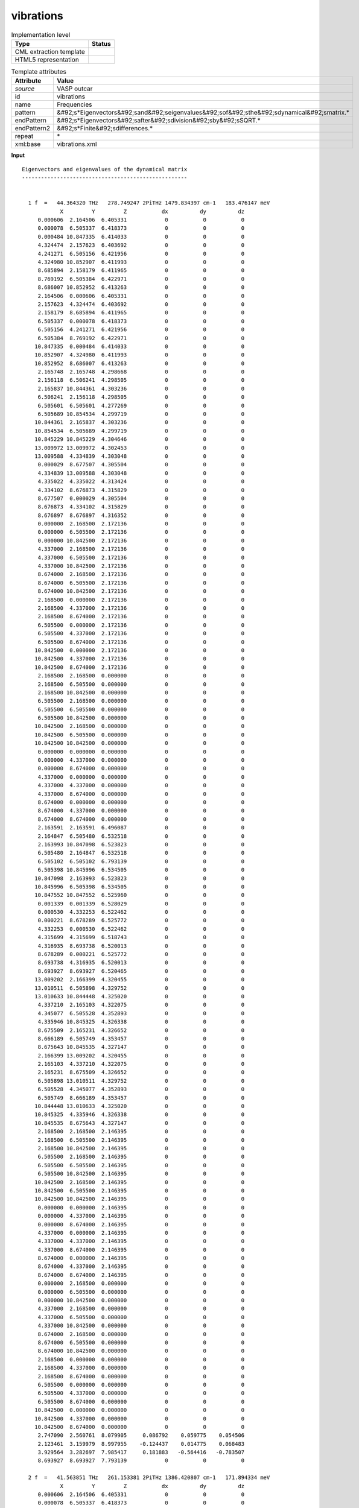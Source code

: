 .. _vibrations-d3e50444:

vibrations
==========

.. table:: Implementation level

   +----------------------------------------------------------------------------------------------------------------------------+----------------------------------------------------------------------------------------------------------------------------+
   | Type                                                                                                                       | Status                                                                                                                     |
   +============================================================================================================================+============================================================================================================================+
   | CML extraction template                                                                                                    | |image1|                                                                                                                   |
   +----------------------------------------------------------------------------------------------------------------------------+----------------------------------------------------------------------------------------------------------------------------+
   | HTML5 representation                                                                                                       | |image2|                                                                                                                   |
   +----------------------------------------------------------------------------------------------------------------------------+----------------------------------------------------------------------------------------------------------------------------+

.. table:: Template attributes

   +----------------------------------------------------------------------------------------------------------------------------+----------------------------------------------------------------------------------------------------------------------------+
   | Attribute                                                                                                                  | Value                                                                                                                      |
   +============================================================================================================================+============================================================================================================================+
   | *source*                                                                                                                   | VASP outcar                                                                                                                |
   +----------------------------------------------------------------------------------------------------------------------------+----------------------------------------------------------------------------------------------------------------------------+
   | id                                                                                                                         | vibrations                                                                                                                 |
   +----------------------------------------------------------------------------------------------------------------------------+----------------------------------------------------------------------------------------------------------------------------+
   | name                                                                                                                       | Frequencies                                                                                                                |
   +----------------------------------------------------------------------------------------------------------------------------+----------------------------------------------------------------------------------------------------------------------------+
   | pattern                                                                                                                    | &#92;s*Eigenvectors&#92;sand&#92;seigenvalues&#92;sof&#92;sthe&#92;sdynamical&#92;smatrix.\*                               |
   +----------------------------------------------------------------------------------------------------------------------------+----------------------------------------------------------------------------------------------------------------------------+
   | endPattern                                                                                                                 | &#92;s*Eigenvectors&#92;safter&#92;sdivision&#92;sby&#92;sSQRT.\*                                                          |
   +----------------------------------------------------------------------------------------------------------------------------+----------------------------------------------------------------------------------------------------------------------------+
   | endPattern2                                                                                                                | &#92;s*Finite&#92;sdifferences.\*                                                                                          |
   +----------------------------------------------------------------------------------------------------------------------------+----------------------------------------------------------------------------------------------------------------------------+
   | repeat                                                                                                                     | \*                                                                                                                         |
   +----------------------------------------------------------------------------------------------------------------------------+----------------------------------------------------------------------------------------------------------------------------+
   | xml:base                                                                                                                   | vibrations.xml                                                                                                             |
   +----------------------------------------------------------------------------------------------------------------------------+----------------------------------------------------------------------------------------------------------------------------+

.. container:: formalpara-title

   **Input**

::

    Eigenvectors and eigenvalues of the dynamical matrix
    ----------------------------------------------------
    
    
      1 f  =   44.364320 THz   278.749247 2PiTHz 1479.834397 cm-1   183.476147 meV
                X         Y         Z           dx          dy          dz
         0.000606  2.164506  6.405331            0           0           0  
         0.000078  6.505337  6.418373            0           0           0  
         0.000484 10.847335  6.414033            0           0           0  
         4.324474  2.157623  6.403692            0           0           0  
         4.241271  6.505156  6.421956            0           0           0  
         4.324980 10.852907  6.411993            0           0           0  
         8.685894  2.158179  6.411965            0           0           0  
         8.769192  6.505384  6.422971            0           0           0  
         8.686007 10.852952  6.413263            0           0           0  
         2.164506  0.000606  6.405331            0           0           0  
         2.157623  4.324474  6.403692            0           0           0  
         2.158179  8.685894  6.411965            0           0           0  
         6.505337  0.000078  6.418373            0           0           0  
         6.505156  4.241271  6.421956            0           0           0  
         6.505384  8.769192  6.422971            0           0           0  
        10.847335  0.000484  6.414033            0           0           0  
        10.852907  4.324980  6.411993            0           0           0  
        10.852952  8.686007  6.413263            0           0           0  
         2.165748  2.165748  4.298668            0           0           0  
         2.156118  6.506241  4.298505            0           0           0  
         2.165837 10.844361  4.303236            0           0           0  
         6.506241  2.156118  4.298505            0           0           0  
         6.505601  6.505601  4.277269            0           0           0  
         6.505689 10.854534  4.299719            0           0           0  
        10.844361  2.165837  4.303236            0           0           0  
        10.854534  6.505689  4.299719            0           0           0  
        10.845229 10.845229  4.304646            0           0           0  
        13.009972 13.009972  4.302453            0           0           0  
        13.009588  4.334839  4.303048            0           0           0  
         0.000029  8.677507  4.305504            0           0           0  
         4.334839 13.009588  4.303048            0           0           0  
         4.335022  4.335022  4.313424            0           0           0  
         4.334102  8.676873  4.315829            0           0           0  
         8.677507  0.000029  4.305504            0           0           0  
         8.676873  4.334102  4.315829            0           0           0  
         8.676897  8.676897  4.316352            0           0           0  
         0.000000  2.168500  2.172136            0           0           0  
         0.000000  6.505500  2.172136            0           0           0  
         0.000000 10.842500  2.172136            0           0           0  
         4.337000  2.168500  2.172136            0           0           0  
         4.337000  6.505500  2.172136            0           0           0  
         4.337000 10.842500  2.172136            0           0           0  
         8.674000  2.168500  2.172136            0           0           0  
         8.674000  6.505500  2.172136            0           0           0  
         8.674000 10.842500  2.172136            0           0           0  
         2.168500  0.000000  2.172136            0           0           0  
         2.168500  4.337000  2.172136            0           0           0  
         2.168500  8.674000  2.172136            0           0           0  
         6.505500  0.000000  2.172136            0           0           0  
         6.505500  4.337000  2.172136            0           0           0  
         6.505500  8.674000  2.172136            0           0           0  
        10.842500  0.000000  2.172136            0           0           0  
        10.842500  4.337000  2.172136            0           0           0  
        10.842500  8.674000  2.172136            0           0           0  
         2.168500  2.168500  0.000000            0           0           0  
         2.168500  6.505500  0.000000            0           0           0  
         2.168500 10.842500  0.000000            0           0           0  
         6.505500  2.168500  0.000000            0           0           0  
         6.505500  6.505500  0.000000            0           0           0  
         6.505500 10.842500  0.000000            0           0           0  
        10.842500  2.168500  0.000000            0           0           0  
        10.842500  6.505500  0.000000            0           0           0  
        10.842500 10.842500  0.000000            0           0           0  
         0.000000  0.000000  0.000000            0           0           0  
         0.000000  4.337000  0.000000            0           0           0  
         0.000000  8.674000  0.000000            0           0           0  
         4.337000  0.000000  0.000000            0           0           0  
         4.337000  4.337000  0.000000            0           0           0  
         4.337000  8.674000  0.000000            0           0           0  
         8.674000  0.000000  0.000000            0           0           0  
         8.674000  4.337000  0.000000            0           0           0  
         8.674000  8.674000  0.000000            0           0           0  
         2.163591  2.163591  6.496087            0           0           0  
         2.164847  6.505480  6.532518            0           0           0  
         2.163993 10.847098  6.523823            0           0           0  
         6.505480  2.164847  6.532518            0           0           0  
         6.505102  6.505102  6.793139            0           0           0  
         6.505398 10.845996  6.534505            0           0           0  
        10.847098  2.163993  6.523823            0           0           0  
        10.845996  6.505398  6.534505            0           0           0  
        10.847552 10.847552  6.525960            0           0           0  
         0.001339  0.001339  6.528029            0           0           0  
         0.000530  4.332253  6.522462            0           0           0  
         0.000221  8.678289  6.525772            0           0           0  
         4.332253  0.000530  6.522462            0           0           0  
         4.315699  4.315699  6.518743            0           0           0  
         4.316935  8.693738  6.520013            0           0           0  
         8.678289  0.000221  6.525772            0           0           0  
         8.693738  4.316935  6.520013            0           0           0  
         8.693927  8.693927  6.520465            0           0           0  
        13.009202  2.166399  4.320455            0           0           0  
        13.010511  6.505898  4.329752            0           0           0  
        13.010633 10.844448  4.325020            0           0           0  
         4.337210  2.165103  4.322075            0           0           0  
         4.345077  6.505528  4.352893            0           0           0  
         4.335946 10.845325  4.326338            0           0           0  
         8.675509  2.165231  4.326652            0           0           0  
         8.666189  6.505749  4.353457            0           0           0  
         8.675643 10.845535  4.327147            0           0           0  
         2.166399 13.009202  4.320455            0           0           0  
         2.165103  4.337210  4.322075            0           0           0  
         2.165231  8.675509  4.326652            0           0           0  
         6.505898 13.010511  4.329752            0           0           0  
         6.505528  4.345077  4.352893            0           0           0  
         6.505749  8.666189  4.353457            0           0           0  
        10.844448 13.010633  4.325020            0           0           0  
        10.845325  4.335946  4.326338            0           0           0  
        10.845535  8.675643  4.327147            0           0           0  
         2.168500  2.168500  2.146395            0           0           0  
         2.168500  6.505500  2.146395            0           0           0  
         2.168500 10.842500  2.146395            0           0           0  
         6.505500  2.168500  2.146395            0           0           0  
         6.505500  6.505500  2.146395            0           0           0  
         6.505500 10.842500  2.146395            0           0           0  
        10.842500  2.168500  2.146395            0           0           0  
        10.842500  6.505500  2.146395            0           0           0  
        10.842500 10.842500  2.146395            0           0           0  
         0.000000  0.000000  2.146395            0           0           0  
         0.000000  4.337000  2.146395            0           0           0  
         0.000000  8.674000  2.146395            0           0           0  
         4.337000  0.000000  2.146395            0           0           0  
         4.337000  4.337000  2.146395            0           0           0  
         4.337000  8.674000  2.146395            0           0           0  
         8.674000  0.000000  2.146395            0           0           0  
         8.674000  4.337000  2.146395            0           0           0  
         8.674000  8.674000  2.146395            0           0           0  
         0.000000  2.168500  0.000000            0           0           0  
         0.000000  6.505500  0.000000            0           0           0  
         0.000000 10.842500  0.000000            0           0           0  
         4.337000  2.168500  0.000000            0           0           0  
         4.337000  6.505500  0.000000            0           0           0  
         4.337000 10.842500  0.000000            0           0           0  
         8.674000  2.168500  0.000000            0           0           0  
         8.674000  6.505500  0.000000            0           0           0  
         8.674000 10.842500  0.000000            0           0           0  
         2.168500  0.000000  0.000000            0           0           0  
         2.168500  4.337000  0.000000            0           0           0  
         2.168500  8.674000  0.000000            0           0           0  
         6.505500  0.000000  0.000000            0           0           0  
         6.505500  4.337000  0.000000            0           0           0  
         6.505500  8.674000  0.000000            0           0           0  
        10.842500  0.000000  0.000000            0           0           0  
        10.842500  4.337000  0.000000            0           0           0  
        10.842500  8.674000  0.000000            0           0           0  
         2.747090  2.560761  8.079905     0.086792    0.059775    0.054506  
         2.123461  3.159979  8.997955    -0.124437    0.014775    0.068483  
         3.929564  3.282697  7.985417     0.181883   -0.564416   -0.783507  
         8.693927  8.693927  7.793139            0           0           0  
    
      2 f  =   41.563851 THz   261.153381 2PiTHz 1386.420807 cm-1   171.894334 meV
                X         Y         Z           dx          dy          dz
         0.000606  2.164506  6.405331            0           0           0  
         0.000078  6.505337  6.418373            0           0           0  
         0.000484 10.847335  6.414033            0           0           0  
         4.324474  2.157623  6.403692            0           0           0  
         4.241271  6.505156  6.421956            0           0           0  
         4.324980 10.852907  6.411993            0           0           0  
         8.685894  2.158179  6.411965            0           0           0  
         8.769192  6.505384  6.422971            0           0           0  
         8.686007 10.852952  6.413263            0           0           0  
         2.164506  0.000606  6.405331            0           0           0  
         2.157623  4.324474  6.403692            0           0           0  
         2.158179  8.685894  6.411965            0           0           0  
         6.505337  0.000078  6.418373            0           0           0  
         6.505156  4.241271  6.421956            0           0           0  
         6.505384  8.769192  6.422971            0           0           0  
        10.847335  0.000484  6.414033            0           0           0  
        10.852907  4.324980  6.411993            0           0           0  
        10.852952  8.686007  6.413263            0           0           0  
         2.165748  2.165748  4.298668            0           0           0  
         2.156118  6.506241  4.298505            0           0           0  
         2.165837 10.844361  4.303236            0           0           0  
         6.506241  2.156118  4.298505            0           0           0  
         6.505601  6.505601  4.277269            0           0           0  
         6.505689 10.854534  4.299719            0           0           0  
        10.844361  2.165837  4.303236            0           0           0  
        10.854534  6.505689  4.299719            0           0           0  
        10.845229 10.845229  4.304646            0           0           0  
        13.009972 13.009972  4.302453            0           0           0  
        13.009588  4.334839  4.303048            0           0           0  
         0.000029  8.677507  4.305504            0           0           0  
         4.334839 13.009588  4.303048            0           0           0  
         4.335022  4.335022  4.313424            0           0           0  
         4.334102  8.676873  4.315829            0           0           0  
         8.677507  0.000029  4.305504            0           0           0  
         8.676873  4.334102  4.315829            0           0           0  
         8.676897  8.676897  4.316352            0           0           0  
         0.000000  2.168500  2.172136            0           0           0  
         0.000000  6.505500  2.172136            0           0           0  
         0.000000 10.842500  2.172136            0           0           0  
         4.337000  2.168500  2.172136            0           0           0  
         4.337000  6.505500  2.172136            0           0           0  
         4.337000 10.842500  2.172136            0           0           0  
         8.674000  2.168500  2.172136            0           0           0  
         8.674000  6.505500  2.172136            0           0           0  
         8.674000 10.842500  2.172136            0           0           0  
         2.168500  0.000000  2.172136            0           0           0  
         2.168500  4.337000  2.172136            0           0           0  
         2.168500  8.674000  2.172136            0           0           0  
         6.505500  0.000000  2.172136            0           0           0  
         6.505500  4.337000  2.172136            0           0           0  
         6.505500  8.674000  2.172136            0           0           0  
        10.842500  0.000000  2.172136            0           0           0  
        10.842500  4.337000  2.172136            0           0           0  
        10.842500  8.674000  2.172136            0           0           0  
         2.168500  2.168500  0.000000            0           0           0  
         2.168500  6.505500  0.000000            0           0           0  
         2.168500 10.842500  0.000000            0           0           0  
         6.505500  2.168500  0.000000            0           0           0  
         6.505500  6.505500  0.000000            0           0           0  
         6.505500 10.842500  0.000000            0           0           0  
        10.842500  2.168500  0.000000            0           0           0  
        10.842500  6.505500  0.000000            0           0           0  
        10.842500 10.842500  0.000000            0           0           0  
         0.000000  0.000000  0.000000            0           0           0  
         0.000000  4.337000  0.000000            0           0           0  
         0.000000  8.674000  0.000000            0           0           0  
         4.337000  0.000000  0.000000            0           0           0  
         4.337000  4.337000  0.000000            0           0           0  
         4.337000  8.674000  0.000000            0           0           0  
         8.674000  0.000000  0.000000            0           0           0  
         8.674000  4.337000  0.000000            0           0           0  
         8.674000  8.674000  0.000000            0           0           0  
         2.163591  2.163591  6.496087            0           0           0  
         2.164847  6.505480  6.532518            0           0           0  
         2.163993 10.847098  6.523823            0           0           0  
         6.505480  2.164847  6.532518            0           0           0  
         6.505102  6.505102  6.793139            0           0           0  
         6.505398 10.845996  6.534505            0           0           0  
        10.847098  2.163993  6.523823            0           0           0  
        10.845996  6.505398  6.534505            0           0           0  
        10.847552 10.847552  6.525960            0           0           0  
         0.001339  0.001339  6.528029            0           0           0  
         0.000530  4.332253  6.522462            0           0           0  
         0.000221  8.678289  6.525772            0           0           0  
         4.332253  0.000530  6.522462            0           0           0  
         4.315699  4.315699  6.518743            0           0           0  
         4.316935  8.693738  6.520013            0           0           0  
         8.678289  0.000221  6.525772            0           0           0  
         8.693738  4.316935  6.520013            0           0           0  
         8.693927  8.693927  6.520465            0           0           0  
        13.009202  2.166399  4.320455            0           0           0  
        13.010511  6.505898  4.329752            0           0           0  
        13.010633 10.844448  4.325020            0           0           0  
         4.337210  2.165103  4.322075            0           0           0  
         4.345077  6.505528  4.352893            0           0           0  
         4.335946 10.845325  4.326338            0           0           0  
         8.675509  2.165231  4.326652            0           0           0  
         8.666189  6.505749  4.353457            0           0           0  
         8.675643 10.845535  4.327147            0           0           0  
         2.166399 13.009202  4.320455            0           0           0  
         2.165103  4.337210  4.322075            0           0           0  
         2.165231  8.675509  4.326652            0           0           0  
         6.505898 13.010511  4.329752            0           0           0  
         6.505528  4.345077  4.352893            0           0           0  
         6.505749  8.666189  4.353457            0           0           0  
        10.844448 13.010633  4.325020            0           0           0  
        10.845325  4.335946  4.326338            0           0           0  
        10.845535  8.675643  4.327147            0           0           0  
         2.168500  2.168500  2.146395            0           0           0  
         2.168500  6.505500  2.146395            0           0           0  
         2.168500 10.842500  2.146395            0           0           0  
         6.505500  2.168500  2.146395            0           0           0  
         6.505500  6.505500  2.146395            0           0           0  
         6.505500 10.842500  2.146395            0           0           0  
        10.842500  2.168500  2.146395            0           0           0  
        10.842500  6.505500  2.146395            0           0           0  
        10.842500 10.842500  2.146395            0           0           0  
         0.000000  0.000000  2.146395            0           0           0  
         0.000000  4.337000  2.146395            0           0           0  
         0.000000  8.674000  2.146395            0           0           0  
         4.337000  0.000000  2.146395            0           0           0  
         4.337000  4.337000  2.146395            0           0           0  
         4.337000  8.674000  2.146395            0           0           0  
         8.674000  0.000000  2.146395            0           0           0  
         8.674000  4.337000  2.146395            0           0           0  
         8.674000  8.674000  2.146395            0           0           0  
         0.000000  2.168500  0.000000            0           0           0  
         0.000000  6.505500  0.000000            0           0           0  
         0.000000 10.842500  0.000000            0           0           0  
         4.337000  2.168500  0.000000            0           0           0  
         4.337000  6.505500  0.000000            0           0           0  
         4.337000 10.842500  0.000000            0           0           0  
         8.674000  2.168500  0.000000            0           0           0  
         8.674000  6.505500  0.000000            0           0           0  
         8.674000 10.842500  0.000000            0           0           0  
         2.168500  0.000000  0.000000            0           0           0  
         2.168500  4.337000  0.000000            0           0           0  
         2.168500  8.674000  0.000000            0           0           0  
         6.505500  0.000000  0.000000            0           0           0  
         6.505500  4.337000  0.000000            0           0           0  
         6.505500  8.674000  0.000000            0           0           0  
        10.842500  0.000000  0.000000            0           0           0  
        10.842500  4.337000  0.000000            0           0           0  
        10.842500  8.674000  0.000000            0           0           0  
         2.747090  2.560761  8.079905     0.399419   -0.326620   -0.494753  
         2.123461  3.159979  8.997955    -0.340161    0.273235    0.484374  
         3.929564  3.282697  7.985417     0.224982    0.043614    0.107233  
         8.693927  8.693927  7.793139            0           0           0  
    
      3 f  =   32.092964 THz   201.646039 2PiTHz 1070.506012 cm-1   132.725877 meV
                X         Y         Z           dx          dy          dz
         0.000606  2.164506  6.405331            0           0           0  
         0.000078  6.505337  6.418373            0           0           0  
         0.000484 10.847335  6.414033            0           0           0  
         4.324474  2.157623  6.403692            0           0           0  
         4.241271  6.505156  6.421956            0           0           0  
         4.324980 10.852907  6.411993            0           0           0  
         8.685894  2.158179  6.411965            0           0           0  
         8.769192  6.505384  6.422971            0           0           0  
         8.686007 10.852952  6.413263            0           0           0  
         2.164506  0.000606  6.405331            0           0           0  
         2.157623  4.324474  6.403692            0           0           0  
         2.158179  8.685894  6.411965            0           0           0  
         6.505337  0.000078  6.418373            0           0           0  
         6.505156  4.241271  6.421956            0           0           0  
         6.505384  8.769192  6.422971            0           0           0  
        10.847335  0.000484  6.414033            0           0           0  
        10.852907  4.324980  6.411993            0           0           0  
        10.852952  8.686007  6.413263            0           0           0  
         2.165748  2.165748  4.298668            0           0           0  
         2.156118  6.506241  4.298505            0           0           0  
         2.165837 10.844361  4.303236            0           0           0  
         6.506241  2.156118  4.298505            0           0           0  
         6.505601  6.505601  4.277269            0           0           0  
         6.505689 10.854534  4.299719            0           0           0  
        10.844361  2.165837  4.303236            0           0           0  
        10.854534  6.505689  4.299719            0           0           0  
        10.845229 10.845229  4.304646            0           0           0  
        13.009972 13.009972  4.302453            0           0           0  
        13.009588  4.334839  4.303048            0           0           0  
         0.000029  8.677507  4.305504            0           0           0  
         4.334839 13.009588  4.303048            0           0           0  
         4.335022  4.335022  4.313424            0           0           0  
         4.334102  8.676873  4.315829            0           0           0  
         8.677507  0.000029  4.305504            0           0           0  
         8.676873  4.334102  4.315829            0           0           0  
         8.676897  8.676897  4.316352            0           0           0  
         0.000000  2.168500  2.172136            0           0           0  
         0.000000  6.505500  2.172136            0           0           0  
         0.000000 10.842500  2.172136            0           0           0  
         4.337000  2.168500  2.172136            0           0           0  
         4.337000  6.505500  2.172136            0           0           0  
         4.337000 10.842500  2.172136            0           0           0  
         8.674000  2.168500  2.172136            0           0           0  
         8.674000  6.505500  2.172136            0           0           0  
         8.674000 10.842500  2.172136            0           0           0  
         2.168500  0.000000  2.172136            0           0           0  
         2.168500  4.337000  2.172136            0           0           0  
         2.168500  8.674000  2.172136            0           0           0  
         6.505500  0.000000  2.172136            0           0           0  
         6.505500  4.337000  2.172136            0           0           0  
         6.505500  8.674000  2.172136            0           0           0  
        10.842500  0.000000  2.172136            0           0           0  
        10.842500  4.337000  2.172136            0           0           0  
        10.842500  8.674000  2.172136            0           0           0  
         2.168500  2.168500  0.000000            0           0           0  
         2.168500  6.505500  0.000000            0           0           0  
         2.168500 10.842500  0.000000            0           0           0  
         6.505500  2.168500  0.000000            0           0           0  
         6.505500  6.505500  0.000000            0           0           0  
         6.505500 10.842500  0.000000            0           0           0  
        10.842500  2.168500  0.000000            0           0           0  
        10.842500  6.505500  0.000000            0           0           0  
        10.842500 10.842500  0.000000            0           0           0  
         0.000000  0.000000  0.000000            0           0           0  
         0.000000  4.337000  0.000000            0           0           0  
         0.000000  8.674000  0.000000            0           0           0  
         4.337000  0.000000  0.000000            0           0           0  
         4.337000  4.337000  0.000000            0           0           0  
         4.337000  8.674000  0.000000            0           0           0  
         8.674000  0.000000  0.000000            0           0           0  
         8.674000  4.337000  0.000000            0           0           0  
         8.674000  8.674000  0.000000            0           0           0  
         2.163591  2.163591  6.496087            0           0           0  
         2.164847  6.505480  6.532518            0           0           0  
         2.163993 10.847098  6.523823            0           0           0  
         6.505480  2.164847  6.532518            0           0           0  
         6.505102  6.505102  6.793139            0           0           0  
         6.505398 10.845996  6.534505            0           0           0  
        10.847098  2.163993  6.523823            0           0           0  
        10.845996  6.505398  6.534505            0           0           0  
        10.847552 10.847552  6.525960            0           0           0  
         0.001339  0.001339  6.528029            0           0           0  
         0.000530  4.332253  6.522462            0           0           0  
         0.000221  8.678289  6.525772            0           0           0  
         4.332253  0.000530  6.522462            0           0           0  
         4.315699  4.315699  6.518743            0           0           0  
         4.316935  8.693738  6.520013            0           0           0  
         8.678289  0.000221  6.525772            0           0           0  
         8.693738  4.316935  6.520013            0           0           0  
         8.693927  8.693927  6.520465            0           0           0  
        13.009202  2.166399  4.320455            0           0           0  
        13.010511  6.505898  4.329752            0           0           0  
        13.010633 10.844448  4.325020            0           0           0  
         4.337210  2.165103  4.322075            0           0           0  
         4.345077  6.505528  4.352893            0           0           0  
         4.335946 10.845325  4.326338            0           0           0  
         8.675509  2.165231  4.326652            0           0           0  
         8.666189  6.505749  4.353457            0           0           0  
         8.675643 10.845535  4.327147            0           0           0  
         2.166399 13.009202  4.320455            0           0           0  
         2.165103  4.337210  4.322075            0           0           0  
         2.165231  8.675509  4.326652            0           0           0  
         6.505898 13.010511  4.329752            0           0           0  
         6.505528  4.345077  4.352893            0           0           0  
         6.505749  8.666189  4.353457            0           0           0  
        10.844448 13.010633  4.325020            0           0           0  
        10.845325  4.335946  4.326338            0           0           0  
        10.845535  8.675643  4.327147            0           0           0  
         2.168500  2.168500  2.146395            0           0           0  
         2.168500  6.505500  2.146395            0           0           0  
         2.168500 10.842500  2.146395            0           0           0  
         6.505500  2.168500  2.146395            0           0           0  
         6.505500  6.505500  2.146395            0           0           0  
         6.505500 10.842500  2.146395            0           0           0  
        10.842500  2.168500  2.146395            0           0           0  
        10.842500  6.505500  2.146395            0           0           0  
        10.842500 10.842500  2.146395            0           0           0  
         0.000000  0.000000  2.146395            0           0           0  
         0.000000  4.337000  2.146395            0           0           0  
         0.000000  8.674000  2.146395            0           0           0  
         4.337000  0.000000  2.146395            0           0           0  
         4.337000  4.337000  2.146395            0           0           0  
         4.337000  8.674000  2.146395            0           0           0  
         8.674000  0.000000  2.146395            0           0           0  
         8.674000  4.337000  2.146395            0           0           0  
         8.674000  8.674000  2.146395            0           0           0  
         0.000000  2.168500  0.000000            0           0           0  
         0.000000  6.505500  0.000000            0           0           0  
         0.000000 10.842500  0.000000            0           0           0  
         4.337000  2.168500  0.000000            0           0           0  
         4.337000  6.505500  0.000000            0           0           0  
         4.337000 10.842500  0.000000            0           0           0  
         8.674000  2.168500  0.000000            0           0           0  
         8.674000  6.505500  0.000000            0           0           0  
         8.674000 10.842500  0.000000            0           0           0  
         2.168500  0.000000  0.000000            0           0           0  
         2.168500  4.337000  0.000000            0           0           0  
         2.168500  8.674000  0.000000            0           0           0  
         6.505500  0.000000  0.000000            0           0           0  
         6.505500  4.337000  0.000000            0           0           0  
         6.505500  8.674000  0.000000            0           0           0  
        10.842500  0.000000  0.000000            0           0           0  
        10.842500  4.337000  0.000000            0           0           0  
        10.842500  8.674000  0.000000            0           0           0  
         2.747090  2.560761  8.079905     0.239321   -0.183001   -0.046248  
         2.123461  3.159979  8.997955    -0.009015    0.092138    0.037191  
         3.929564  3.282697  7.985417    -0.884248    0.155694   -0.301674  
         8.693927  8.693927  7.793139            0           0           0  
    
      4 f  =   16.001598 THz   100.541005 2PiTHz  533.755837 cm-1    66.177313 meV
                X         Y         Z           dx          dy          dz
         0.000606  2.164506  6.405331            0           0           0  
         0.000078  6.505337  6.418373            0           0           0  
         0.000484 10.847335  6.414033            0           0           0  
         4.324474  2.157623  6.403692            0           0           0  
         4.241271  6.505156  6.421956            0           0           0  
         4.324980 10.852907  6.411993            0           0           0  
         8.685894  2.158179  6.411965            0           0           0  
         8.769192  6.505384  6.422971            0           0           0  
         8.686007 10.852952  6.413263            0           0           0  
         2.164506  0.000606  6.405331            0           0           0  
         2.157623  4.324474  6.403692            0           0           0  
         2.158179  8.685894  6.411965            0           0           0  
         6.505337  0.000078  6.418373            0           0           0  
         6.505156  4.241271  6.421956            0           0           0  
         6.505384  8.769192  6.422971            0           0           0  
        10.847335  0.000484  6.414033            0           0           0  
        10.852907  4.324980  6.411993            0           0           0  
        10.852952  8.686007  6.413263            0           0           0  
         2.165748  2.165748  4.298668            0           0           0  
         2.156118  6.506241  4.298505            0           0           0  
         2.165837 10.844361  4.303236            0           0           0  
         6.506241  2.156118  4.298505            0           0           0  
         6.505601  6.505601  4.277269            0           0           0  
         6.505689 10.854534  4.299719            0           0           0  
        10.844361  2.165837  4.303236            0           0           0  
        10.854534  6.505689  4.299719            0           0           0  
        10.845229 10.845229  4.304646            0           0           0  
        13.009972 13.009972  4.302453            0           0           0  
        13.009588  4.334839  4.303048            0           0           0  
         0.000029  8.677507  4.305504            0           0           0  
         4.334839 13.009588  4.303048            0           0           0  
         4.335022  4.335022  4.313424            0           0           0  
         4.334102  8.676873  4.315829            0           0           0  
         8.677507  0.000029  4.305504            0           0           0  
         8.676873  4.334102  4.315829            0           0           0  
         8.676897  8.676897  4.316352            0           0           0  
         0.000000  2.168500  2.172136            0           0           0  
         0.000000  6.505500  2.172136            0           0           0  
         0.000000 10.842500  2.172136            0           0           0  
         4.337000  2.168500  2.172136            0           0           0  
         4.337000  6.505500  2.172136            0           0           0  
         4.337000 10.842500  2.172136            0           0           0  
         8.674000  2.168500  2.172136            0           0           0  
         8.674000  6.505500  2.172136            0           0           0  
         8.674000 10.842500  2.172136            0           0           0  
         2.168500  0.000000  2.172136            0           0           0  
         2.168500  4.337000  2.172136            0           0           0  
         2.168500  8.674000  2.172136            0           0           0  
         6.505500  0.000000  2.172136            0           0           0  
         6.505500  4.337000  2.172136            0           0           0  
         6.505500  8.674000  2.172136            0           0           0  
        10.842500  0.000000  2.172136            0           0           0  
        10.842500  4.337000  2.172136            0           0           0  
        10.842500  8.674000  2.172136            0           0           0  
         2.168500  2.168500  0.000000            0           0           0  
         2.168500  6.505500  0.000000            0           0           0  
         2.168500 10.842500  0.000000            0           0           0  
         6.505500  2.168500  0.000000            0           0           0  
         6.505500  6.505500  0.000000            0           0           0  
         6.505500 10.842500  0.000000            0           0           0  
        10.842500  2.168500  0.000000            0           0           0  
        10.842500  6.505500  0.000000            0           0           0  
        10.842500 10.842500  0.000000            0           0           0  
         0.000000  0.000000  0.000000            0           0           0  
         0.000000  4.337000  0.000000            0           0           0  
         0.000000  8.674000  0.000000            0           0           0  
         4.337000  0.000000  0.000000            0           0           0  
         4.337000  4.337000  0.000000            0           0           0  
         4.337000  8.674000  0.000000            0           0           0  
         8.674000  0.000000  0.000000            0           0           0  
         8.674000  4.337000  0.000000            0           0           0  
         8.674000  8.674000  0.000000            0           0           0  
         2.163591  2.163591  6.496087            0           0           0  
         2.164847  6.505480  6.532518            0           0           0  
         2.163993 10.847098  6.523823            0           0           0  
         6.505480  2.164847  6.532518            0           0           0  
         6.505102  6.505102  6.793139            0           0           0  
         6.505398 10.845996  6.534505            0           0           0  
        10.847098  2.163993  6.523823            0           0           0  
        10.845996  6.505398  6.534505            0           0           0  
        10.847552 10.847552  6.525960            0           0           0  
         0.001339  0.001339  6.528029            0           0           0  
         0.000530  4.332253  6.522462            0           0           0  
         0.000221  8.678289  6.525772            0           0           0  
         4.332253  0.000530  6.522462            0           0           0  
         4.315699  4.315699  6.518743            0           0           0  
         4.316935  8.693738  6.520013            0           0           0  
         8.678289  0.000221  6.525772            0           0           0  
         8.693738  4.316935  6.520013            0           0           0  
         8.693927  8.693927  6.520465            0           0           0  
        13.009202  2.166399  4.320455            0           0           0  
        13.010511  6.505898  4.329752            0           0           0  
        13.010633 10.844448  4.325020            0           0           0  
         4.337210  2.165103  4.322075            0           0           0  
         4.345077  6.505528  4.352893            0           0           0  
         4.335946 10.845325  4.326338            0           0           0  
         8.675509  2.165231  4.326652            0           0           0  
         8.666189  6.505749  4.353457            0           0           0  
         8.675643 10.845535  4.327147            0           0           0  
         2.166399 13.009202  4.320455            0           0           0  
         2.165103  4.337210  4.322075            0           0           0  
         2.165231  8.675509  4.326652            0           0           0  
         6.505898 13.010511  4.329752            0           0           0  
         6.505528  4.345077  4.352893            0           0           0  
         6.505749  8.666189  4.353457            0           0           0  
        10.844448 13.010633  4.325020            0           0           0  
        10.845325  4.335946  4.326338            0           0           0  
        10.845535  8.675643  4.327147            0           0           0  
         2.168500  2.168500  2.146395            0           0           0  
         2.168500  6.505500  2.146395            0           0           0  
         2.168500 10.842500  2.146395            0           0           0  
         6.505500  2.168500  2.146395            0           0           0  
         6.505500  6.505500  2.146395            0           0           0  
         6.505500 10.842500  2.146395            0           0           0  
        10.842500  2.168500  2.146395            0           0           0  
        10.842500  6.505500  2.146395            0           0           0  
        10.842500 10.842500  2.146395            0           0           0  
         0.000000  0.000000  2.146395            0           0           0  
         0.000000  4.337000  2.146395            0           0           0  
         0.000000  8.674000  2.146395            0           0           0  
         4.337000  0.000000  2.146395            0           0           0  
         4.337000  4.337000  2.146395            0           0           0  
         4.337000  8.674000  2.146395            0           0           0  
         8.674000  0.000000  2.146395            0           0           0  
         8.674000  4.337000  2.146395            0           0           0  
         8.674000  8.674000  2.146395            0           0           0  
         0.000000  2.168500  0.000000            0           0           0  
         0.000000  6.505500  0.000000            0           0           0  
         0.000000 10.842500  0.000000            0           0           0  
         4.337000  2.168500  0.000000            0           0           0  
         4.337000  6.505500  0.000000            0           0           0  
         4.337000 10.842500  0.000000            0           0           0  
         8.674000  2.168500  0.000000            0           0           0  
         8.674000  6.505500  0.000000            0           0           0  
         8.674000 10.842500  0.000000            0           0           0  
         2.168500  0.000000  0.000000            0           0           0  
         2.168500  4.337000  0.000000            0           0           0  
         2.168500  8.674000  0.000000            0           0           0  
         6.505500  0.000000  0.000000            0           0           0  
         6.505500  4.337000  0.000000            0           0           0  
         6.505500  8.674000  0.000000            0           0           0  
        10.842500  0.000000  0.000000            0           0           0  
        10.842500  4.337000  0.000000            0           0           0  
        10.842500  8.674000  0.000000            0           0           0  
         2.747090  2.560761  8.079905     0.276224    0.816660   -0.337935  
         2.123461  3.159979  8.997955    -0.122169   -0.291141    0.076405  
         3.929564  3.282697  7.985417    -0.053924    0.177702   -0.050545  
         8.693927  8.693927  7.793139            0           0           0  
    
      5 f  =   13.819925 THz    86.833147 2PiTHz  460.983050 cm-1    57.154634 meV
                X         Y         Z           dx          dy          dz
         0.000606  2.164506  6.405331            0           0           0  
         0.000078  6.505337  6.418373            0           0           0  
         0.000484 10.847335  6.414033            0           0           0  
         4.324474  2.157623  6.403692            0           0           0  
         4.241271  6.505156  6.421956            0           0           0  
         4.324980 10.852907  6.411993            0           0           0  
         8.685894  2.158179  6.411965            0           0           0  
         8.769192  6.505384  6.422971            0           0           0  
         8.686007 10.852952  6.413263            0           0           0  
         2.164506  0.000606  6.405331            0           0           0  
         2.157623  4.324474  6.403692            0           0           0  
         2.158179  8.685894  6.411965            0           0           0  
         6.505337  0.000078  6.418373            0           0           0  
         6.505156  4.241271  6.421956            0           0           0  
         6.505384  8.769192  6.422971            0           0           0  
        10.847335  0.000484  6.414033            0           0           0  
        10.852907  4.324980  6.411993            0           0           0  
        10.852952  8.686007  6.413263            0           0           0  
         2.165748  2.165748  4.298668            0           0           0  
         2.156118  6.506241  4.298505            0           0           0  
         2.165837 10.844361  4.303236            0           0           0  
         6.506241  2.156118  4.298505            0           0           0  
         6.505601  6.505601  4.277269            0           0           0  
         6.505689 10.854534  4.299719            0           0           0  
        10.844361  2.165837  4.303236            0           0           0  
        10.854534  6.505689  4.299719            0           0           0  
        10.845229 10.845229  4.304646            0           0           0  
        13.009972 13.009972  4.302453            0           0           0  
        13.009588  4.334839  4.303048            0           0           0  
         0.000029  8.677507  4.305504            0           0           0  
         4.334839 13.009588  4.303048            0           0           0  
         4.335022  4.335022  4.313424            0           0           0  
         4.334102  8.676873  4.315829            0           0           0  
         8.677507  0.000029  4.305504            0           0           0  
         8.676873  4.334102  4.315829            0           0           0  
         8.676897  8.676897  4.316352            0           0           0  
         0.000000  2.168500  2.172136            0           0           0  
         0.000000  6.505500  2.172136            0           0           0  
         0.000000 10.842500  2.172136            0           0           0  
         4.337000  2.168500  2.172136            0           0           0  
         4.337000  6.505500  2.172136            0           0           0  
         4.337000 10.842500  2.172136            0           0           0  
         8.674000  2.168500  2.172136            0           0           0  
         8.674000  6.505500  2.172136            0           0           0  
         8.674000 10.842500  2.172136            0           0           0  
         2.168500  0.000000  2.172136            0           0           0  
         2.168500  4.337000  2.172136            0           0           0  
         2.168500  8.674000  2.172136            0           0           0  
         6.505500  0.000000  2.172136            0           0           0  
         6.505500  4.337000  2.172136            0           0           0  
         6.505500  8.674000  2.172136            0           0           0  
        10.842500  0.000000  2.172136            0           0           0  
        10.842500  4.337000  2.172136            0           0           0  
        10.842500  8.674000  2.172136            0           0           0  
         2.168500  2.168500  0.000000            0           0           0  
         2.168500  6.505500  0.000000            0           0           0  
         2.168500 10.842500  0.000000            0           0           0  
         6.505500  2.168500  0.000000            0           0           0  
         6.505500  6.505500  0.000000            0           0           0  
         6.505500 10.842500  0.000000            0           0           0  
        10.842500  2.168500  0.000000            0           0           0  
        10.842500  6.505500  0.000000            0           0           0  
        10.842500 10.842500  0.000000            0           0           0  
         0.000000  0.000000  0.000000            0           0           0  
         0.000000  4.337000  0.000000            0           0           0  
         0.000000  8.674000  0.000000            0           0           0  
         4.337000  0.000000  0.000000            0           0           0  
         4.337000  4.337000  0.000000            0           0           0  
         4.337000  8.674000  0.000000            0           0           0  
         8.674000  0.000000  0.000000            0           0           0  
         8.674000  4.337000  0.000000            0           0           0  
         8.674000  8.674000  0.000000            0           0           0  
         2.163591  2.163591  6.496087            0           0           0  
         2.164847  6.505480  6.532518            0           0           0  
         2.163993 10.847098  6.523823            0           0           0  
         6.505480  2.164847  6.532518            0           0           0  
         6.505102  6.505102  6.793139            0           0           0  
         6.505398 10.845996  6.534505            0           0           0  
        10.847098  2.163993  6.523823            0           0           0  
        10.845996  6.505398  6.534505            0           0           0  
        10.847552 10.847552  6.525960            0           0           0  
         0.001339  0.001339  6.528029            0           0           0  
         0.000530  4.332253  6.522462            0           0           0  
         0.000221  8.678289  6.525772            0           0           0  
         4.332253  0.000530  6.522462            0           0           0  
         4.315699  4.315699  6.518743            0           0           0  
         4.316935  8.693738  6.520013            0           0           0  
         8.678289  0.000221  6.525772            0           0           0  
         8.693738  4.316935  6.520013            0           0           0  
         8.693927  8.693927  6.520465            0           0           0  
        13.009202  2.166399  4.320455            0           0           0  
        13.010511  6.505898  4.329752            0           0           0  
        13.010633 10.844448  4.325020            0           0           0  
         4.337210  2.165103  4.322075            0           0           0  
         4.345077  6.505528  4.352893            0           0           0  
         4.335946 10.845325  4.326338            0           0           0  
         8.675509  2.165231  4.326652            0           0           0  
         8.666189  6.505749  4.353457            0           0           0  
         8.675643 10.845535  4.327147            0           0           0  
         2.166399 13.009202  4.320455            0           0           0  
         2.165103  4.337210  4.322075            0           0           0  
         2.165231  8.675509  4.326652            0           0           0  
         6.505898 13.010511  4.329752            0           0           0  
         6.505528  4.345077  4.352893            0           0           0  
         6.505749  8.666189  4.353457            0           0           0  
        10.844448 13.010633  4.325020            0           0           0  
        10.845325  4.335946  4.326338            0           0           0  
        10.845535  8.675643  4.327147            0           0           0  
         2.168500  2.168500  2.146395            0           0           0  
         2.168500  6.505500  2.146395            0           0           0  
         2.168500 10.842500  2.146395            0           0           0  
         6.505500  2.168500  2.146395            0           0           0  
         6.505500  6.505500  2.146395            0           0           0  
         6.505500 10.842500  2.146395            0           0           0  
        10.842500  2.168500  2.146395            0           0           0  
        10.842500  6.505500  2.146395            0           0           0  
        10.842500 10.842500  2.146395            0           0           0  
         0.000000  0.000000  2.146395            0           0           0  
         0.000000  4.337000  2.146395            0           0           0  
         0.000000  8.674000  2.146395            0           0           0  
         4.337000  0.000000  2.146395            0           0           0  
         4.337000  4.337000  2.146395            0           0           0  
         4.337000  8.674000  2.146395            0           0           0  
         8.674000  0.000000  2.146395            0           0           0  
         8.674000  4.337000  2.146395            0           0           0  
         8.674000  8.674000  2.146395            0           0           0  
         0.000000  2.168500  0.000000            0           0           0  
         0.000000  6.505500  0.000000            0           0           0  
         0.000000 10.842500  0.000000            0           0           0  
         4.337000  2.168500  0.000000            0           0           0  
         4.337000  6.505500  0.000000            0           0           0  
         4.337000 10.842500  0.000000            0           0           0  
         8.674000  2.168500  0.000000            0           0           0  
         8.674000  6.505500  0.000000            0           0           0  
         8.674000 10.842500  0.000000            0           0           0  
         2.168500  0.000000  0.000000            0           0           0  
         2.168500  4.337000  0.000000            0           0           0  
         2.168500  8.674000  0.000000            0           0           0  
         6.505500  0.000000  0.000000            0           0           0  
         6.505500  4.337000  0.000000            0           0           0  
         6.505500  8.674000  0.000000            0           0           0  
        10.842500  0.000000  0.000000            0           0           0  
        10.842500  4.337000  0.000000            0           0           0  
        10.842500  8.674000  0.000000            0           0           0  
         2.747090  2.560761  8.079905    -0.653081    0.158366   -0.239882  
         2.123461  3.159979  8.997955     0.298910    0.179169    0.586536  
         3.929564  3.282697  7.985417    -0.118456    0.011971   -0.105900  
         8.693927  8.693927  7.793139            0           0           0  
    
      6 f  =    6.320884 THz    39.715283 2PiTHz  210.841974 cm-1    26.141083 meV
                X         Y         Z           dx          dy          dz
         0.000606  2.164506  6.405331            0           0           0  
         0.000078  6.505337  6.418373            0           0           0  
         0.000484 10.847335  6.414033            0           0           0  
         4.324474  2.157623  6.403692            0           0           0  
         4.241271  6.505156  6.421956            0           0           0  
         4.324980 10.852907  6.411993            0           0           0  
         8.685894  2.158179  6.411965            0           0           0  
         8.769192  6.505384  6.422971            0           0           0  
         8.686007 10.852952  6.413263            0           0           0  
         2.164506  0.000606  6.405331            0           0           0  
         2.157623  4.324474  6.403692            0           0           0  
         2.158179  8.685894  6.411965            0           0           0  
         6.505337  0.000078  6.418373            0           0           0  
         6.505156  4.241271  6.421956            0           0           0  
         6.505384  8.769192  6.422971            0           0           0  
        10.847335  0.000484  6.414033            0           0           0  
        10.852907  4.324980  6.411993            0           0           0  
        10.852952  8.686007  6.413263            0           0           0  
         2.165748  2.165748  4.298668            0           0           0  
         2.156118  6.506241  4.298505            0           0           0  
         2.165837 10.844361  4.303236            0           0           0  
         6.506241  2.156118  4.298505            0           0           0  
         6.505601  6.505601  4.277269            0           0           0  
         6.505689 10.854534  4.299719            0           0           0  
        10.844361  2.165837  4.303236            0           0           0  
        10.854534  6.505689  4.299719            0           0           0  
        10.845229 10.845229  4.304646            0           0           0  
        13.009972 13.009972  4.302453            0           0           0  
        13.009588  4.334839  4.303048            0           0           0  
         0.000029  8.677507  4.305504            0           0           0  
         4.334839 13.009588  4.303048            0           0           0  
         4.335022  4.335022  4.313424            0           0           0  
         4.334102  8.676873  4.315829            0           0           0  
         8.677507  0.000029  4.305504            0           0           0  
         8.676873  4.334102  4.315829            0           0           0  
         8.676897  8.676897  4.316352            0           0           0  
         0.000000  2.168500  2.172136            0           0           0  
         0.000000  6.505500  2.172136            0           0           0  
         0.000000 10.842500  2.172136            0           0           0  
         4.337000  2.168500  2.172136            0           0           0  
         4.337000  6.505500  2.172136            0           0           0  
         4.337000 10.842500  2.172136            0           0           0  
         8.674000  2.168500  2.172136            0           0           0  
         8.674000  6.505500  2.172136            0           0           0  
         8.674000 10.842500  2.172136            0           0           0  
         2.168500  0.000000  2.172136            0           0           0  
         2.168500  4.337000  2.172136            0           0           0  
         2.168500  8.674000  2.172136            0           0           0  
         6.505500  0.000000  2.172136            0           0           0  
         6.505500  4.337000  2.172136            0           0           0  
         6.505500  8.674000  2.172136            0           0           0  
        10.842500  0.000000  2.172136            0           0           0  
        10.842500  4.337000  2.172136            0           0           0  
        10.842500  8.674000  2.172136            0           0           0  
         2.168500  2.168500  0.000000            0           0           0  
         2.168500  6.505500  0.000000            0           0           0  
         2.168500 10.842500  0.000000            0           0           0  
         6.505500  2.168500  0.000000            0           0           0  
         6.505500  6.505500  0.000000            0           0           0  
         6.505500 10.842500  0.000000            0           0           0  
        10.842500  2.168500  0.000000            0           0           0  
        10.842500  6.505500  0.000000            0           0           0  
        10.842500 10.842500  0.000000            0           0           0  
         0.000000  0.000000  0.000000            0           0           0  
         0.000000  4.337000  0.000000            0           0           0  
         0.000000  8.674000  0.000000            0           0           0  
         4.337000  0.000000  0.000000            0           0           0  
         4.337000  4.337000  0.000000            0           0           0  
         4.337000  8.674000  0.000000            0           0           0  
         8.674000  0.000000  0.000000            0           0           0  
         8.674000  4.337000  0.000000            0           0           0  
         8.674000  8.674000  0.000000            0           0           0  
         2.163591  2.163591  6.496087            0           0           0  
         2.164847  6.505480  6.532518            0           0           0  
         2.163993 10.847098  6.523823            0           0           0  
         6.505480  2.164847  6.532518            0           0           0  
         6.505102  6.505102  6.793139            0           0           0  
         6.505398 10.845996  6.534505            0           0           0  
        10.847098  2.163993  6.523823            0           0           0  
        10.845996  6.505398  6.534505            0           0           0  
        10.847552 10.847552  6.525960            0           0           0  
         0.001339  0.001339  6.528029            0           0           0  
         0.000530  4.332253  6.522462            0           0           0  
         0.000221  8.678289  6.525772            0           0           0  
         4.332253  0.000530  6.522462            0           0           0  
         4.315699  4.315699  6.518743            0           0           0  
         4.316935  8.693738  6.520013            0           0           0  
         8.678289  0.000221  6.525772            0           0           0  
         8.693738  4.316935  6.520013            0           0           0  
         8.693927  8.693927  6.520465            0           0           0  
        13.009202  2.166399  4.320455            0           0           0  
        13.010511  6.505898  4.329752            0           0           0  
        13.010633 10.844448  4.325020            0           0           0  
         4.337210  2.165103  4.322075            0           0           0  
         4.345077  6.505528  4.352893            0           0           0  
         4.335946 10.845325  4.326338            0           0           0  
         8.675509  2.165231  4.326652            0           0           0  
         8.666189  6.505749  4.353457            0           0           0  
         8.675643 10.845535  4.327147            0           0           0  
         2.166399 13.009202  4.320455            0           0           0  
         2.165103  4.337210  4.322075            0           0           0  
         2.165231  8.675509  4.326652            0           0           0  
         6.505898 13.010511  4.329752            0           0           0  
         6.505528  4.345077  4.352893            0           0           0  
         6.505749  8.666189  4.353457            0           0           0  
        10.844448 13.010633  4.325020            0           0           0  
        10.845325  4.335946  4.326338            0           0           0  
        10.845535  8.675643  4.327147            0           0           0  
         2.168500  2.168500  2.146395            0           0           0  
         2.168500  6.505500  2.146395            0           0           0  
         2.168500 10.842500  2.146395            0           0           0  
         6.505500  2.168500  2.146395            0           0           0  
         6.505500  6.505500  2.146395            0           0           0  
         6.505500 10.842500  2.146395            0           0           0  
        10.842500  2.168500  2.146395            0           0           0  
        10.842500  6.505500  2.146395            0           0           0  
        10.842500 10.842500  2.146395            0           0           0  
         0.000000  0.000000  2.146395            0           0           0  
         0.000000  4.337000  2.146395            0           0           0  
         0.000000  8.674000  2.146395            0           0           0  
         4.337000  0.000000  2.146395            0           0           0  
         4.337000  4.337000  2.146395            0           0           0  
         4.337000  8.674000  2.146395            0           0           0  
         8.674000  0.000000  2.146395            0           0           0  
         8.674000  4.337000  2.146395            0           0           0  
         8.674000  8.674000  2.146395            0           0           0  
         0.000000  2.168500  0.000000            0           0           0  
         0.000000  6.505500  0.000000            0           0           0  
         0.000000 10.842500  0.000000            0           0           0  
         4.337000  2.168500  0.000000            0           0           0  
         4.337000  6.505500  0.000000            0           0           0  
         4.337000 10.842500  0.000000            0           0           0  
         8.674000  2.168500  0.000000            0           0           0  
         8.674000  6.505500  0.000000            0           0           0  
         8.674000 10.842500  0.000000            0           0           0  
         2.168500  0.000000  0.000000            0           0           0  
         2.168500  4.337000  0.000000            0           0           0  
         2.168500  8.674000  0.000000            0           0           0  
         6.505500  0.000000  0.000000            0           0           0  
         6.505500  4.337000  0.000000            0           0           0  
         6.505500  8.674000  0.000000            0           0           0  
        10.842500  0.000000  0.000000            0           0           0  
        10.842500  4.337000  0.000000            0           0           0  
        10.842500  8.674000  0.000000            0           0           0  
         2.747090  2.560761  8.079905     0.322385   -0.107481   -0.388144  
         2.123461  3.159979  8.997955     0.821404   -0.041657   -0.157934  
         3.929564  3.282697  7.985417     0.086340   -0.157817   -0.010806  
         8.693927  8.693927  7.793139            0           0           0  
    
      7 f  =    3.352364 THz    21.063525 2PiTHz  111.822829 cm-1    13.864269 meV
                X         Y         Z           dx          dy          dz
         0.000606  2.164506  6.405331            0           0           0  
         0.000078  6.505337  6.418373            0           0           0  
         0.000484 10.847335  6.414033            0           0           0  
         4.324474  2.157623  6.403692            0           0           0  
         4.241271  6.505156  6.421956            0           0           0  
         4.324980 10.852907  6.411993            0           0           0  
         8.685894  2.158179  6.411965            0           0           0  
         8.769192  6.505384  6.422971            0           0           0  
         8.686007 10.852952  6.413263            0           0           0  
         2.164506  0.000606  6.405331            0           0           0  
         2.157623  4.324474  6.403692            0           0           0  
         2.158179  8.685894  6.411965            0           0           0  
         6.505337  0.000078  6.418373            0           0           0  
         6.505156  4.241271  6.421956            0           0           0  
         6.505384  8.769192  6.422971            0           0           0  
        10.847335  0.000484  6.414033            0           0           0  
        10.852907  4.324980  6.411993            0           0           0  
        10.852952  8.686007  6.413263            0           0           0  
         2.165748  2.165748  4.298668            0           0           0  
         2.156118  6.506241  4.298505            0           0           0  
         2.165837 10.844361  4.303236            0           0           0  
         6.506241  2.156118  4.298505            0           0           0  
         6.505601  6.505601  4.277269            0           0           0  
         6.505689 10.854534  4.299719            0           0           0  
        10.844361  2.165837  4.303236            0           0           0  
        10.854534  6.505689  4.299719            0           0           0  
        10.845229 10.845229  4.304646            0           0           0  
        13.009972 13.009972  4.302453            0           0           0  
        13.009588  4.334839  4.303048            0           0           0  
         0.000029  8.677507  4.305504            0           0           0  
         4.334839 13.009588  4.303048            0           0           0  
         4.335022  4.335022  4.313424            0           0           0  
         4.334102  8.676873  4.315829            0           0           0  
         8.677507  0.000029  4.305504            0           0           0  
         8.676873  4.334102  4.315829            0           0           0  
         8.676897  8.676897  4.316352            0           0           0  
         0.000000  2.168500  2.172136            0           0           0  
         0.000000  6.505500  2.172136            0           0           0  
         0.000000 10.842500  2.172136            0           0           0  
         4.337000  2.168500  2.172136            0           0           0  
         4.337000  6.505500  2.172136            0           0           0  
         4.337000 10.842500  2.172136            0           0           0  
         8.674000  2.168500  2.172136            0           0           0  
         8.674000  6.505500  2.172136            0           0           0  
         8.674000 10.842500  2.172136            0           0           0  
         2.168500  0.000000  2.172136            0           0           0  
         2.168500  4.337000  2.172136            0           0           0  
         2.168500  8.674000  2.172136            0           0           0  
         6.505500  0.000000  2.172136            0           0           0  
         6.505500  4.337000  2.172136            0           0           0  
         6.505500  8.674000  2.172136            0           0           0  
        10.842500  0.000000  2.172136            0           0           0  
        10.842500  4.337000  2.172136            0           0           0  
        10.842500  8.674000  2.172136            0           0           0  
         2.168500  2.168500  0.000000            0           0           0  
         2.168500  6.505500  0.000000            0           0           0  
         2.168500 10.842500  0.000000            0           0           0  
         6.505500  2.168500  0.000000            0           0           0  
         6.505500  6.505500  0.000000            0           0           0  
         6.505500 10.842500  0.000000            0           0           0  
        10.842500  2.168500  0.000000            0           0           0  
        10.842500  6.505500  0.000000            0           0           0  
        10.842500 10.842500  0.000000            0           0           0  
         0.000000  0.000000  0.000000            0           0           0  
         0.000000  4.337000  0.000000            0           0           0  
         0.000000  8.674000  0.000000            0           0           0  
         4.337000  0.000000  0.000000            0           0           0  
         4.337000  4.337000  0.000000            0           0           0  
         4.337000  8.674000  0.000000            0           0           0  
         8.674000  0.000000  0.000000            0           0           0  
         8.674000  4.337000  0.000000            0           0           0  
         8.674000  8.674000  0.000000            0           0           0  
         2.163591  2.163591  6.496087            0           0           0  
         2.164847  6.505480  6.532518            0           0           0  
         2.163993 10.847098  6.523823            0           0           0  
         6.505480  2.164847  6.532518            0           0           0  
         6.505102  6.505102  6.793139            0           0           0  
         6.505398 10.845996  6.534505            0           0           0  
        10.847098  2.163993  6.523823            0           0           0  
        10.845996  6.505398  6.534505            0           0           0  
        10.847552 10.847552  6.525960            0           0           0  
         0.001339  0.001339  6.528029            0           0           0  
         0.000530  4.332253  6.522462            0           0           0  
         0.000221  8.678289  6.525772            0           0           0  
         4.332253  0.000530  6.522462            0           0           0  
         4.315699  4.315699  6.518743            0           0           0  
         4.316935  8.693738  6.520013            0           0           0  
         8.678289  0.000221  6.525772            0           0           0  
         8.693738  4.316935  6.520013            0           0           0  
         8.693927  8.693927  6.520465            0           0           0  
        13.009202  2.166399  4.320455            0           0           0  
        13.010511  6.505898  4.329752            0           0           0  
        13.010633 10.844448  4.325020            0           0           0  
         4.337210  2.165103  4.322075            0           0           0  
         4.345077  6.505528  4.352893            0           0           0  
         4.335946 10.845325  4.326338            0           0           0  
         8.675509  2.165231  4.326652            0           0           0  
         8.666189  6.505749  4.353457            0           0           0  
         8.675643 10.845535  4.327147            0           0           0  
         2.166399 13.009202  4.320455            0           0           0  
         2.165103  4.337210  4.322075            0           0           0  
         2.165231  8.675509  4.326652            0           0           0  
         6.505898 13.010511  4.329752            0           0           0  
         6.505528  4.345077  4.352893            0           0           0  
         6.505749  8.666189  4.353457            0           0           0  
        10.844448 13.010633  4.325020            0           0           0  
        10.845325  4.335946  4.326338            0           0           0  
        10.845535  8.675643  4.327147            0           0           0  
         2.168500  2.168500  2.146395            0           0           0  
         2.168500  6.505500  2.146395            0           0           0  
         2.168500 10.842500  2.146395            0           0           0  
         6.505500  2.168500  2.146395            0           0           0  
         6.505500  6.505500  2.146395            0           0           0  
         6.505500 10.842500  2.146395            0           0           0  
        10.842500  2.168500  2.146395            0           0           0  
        10.842500  6.505500  2.146395            0           0           0  
        10.842500 10.842500  2.146395            0           0           0  
         0.000000  0.000000  2.146395            0           0           0  
         0.000000  4.337000  2.146395            0           0           0  
         0.000000  8.674000  2.146395            0           0           0  
         4.337000  0.000000  2.146395            0           0           0  
         4.337000  4.337000  2.146395            0           0           0  
         4.337000  8.674000  2.146395            0           0           0  
         8.674000  0.000000  2.146395            0           0           0  
         8.674000  4.337000  2.146395            0           0           0  
         8.674000  8.674000  2.146395            0           0           0  
         0.000000  2.168500  0.000000            0           0           0  
         0.000000  6.505500  0.000000            0           0           0  
         0.000000 10.842500  0.000000            0           0           0  
         4.337000  2.168500  0.000000            0           0           0  
         4.337000  6.505500  0.000000            0           0           0  
         4.337000 10.842500  0.000000            0           0           0  
         8.674000  2.168500  0.000000            0           0           0  
         8.674000  6.505500  0.000000            0           0           0  
         8.674000 10.842500  0.000000            0           0           0  
         2.168500  0.000000  0.000000            0           0           0  
         2.168500  4.337000  0.000000            0           0           0  
         2.168500  8.674000  0.000000            0           0           0  
         6.505500  0.000000  0.000000            0           0           0  
         6.505500  4.337000  0.000000            0           0           0  
         6.505500  8.674000  0.000000            0           0           0  
        10.842500  0.000000  0.000000            0           0           0  
        10.842500  4.337000  0.000000            0           0           0  
        10.842500  8.674000  0.000000            0           0           0  
         2.747090  2.560761  8.079905    -0.033606   -0.328237    0.012021  
         2.123461  3.159979  8.997955    -0.008078   -0.885369    0.325720  
         3.929564  3.282697  7.985417    -0.022197   -0.020770   -0.005062  
         8.693927  8.693927  7.793139            0           0           0  
    
      8 f/i=    4.722951 THz    29.675173 2PiTHz  157.540667 cm-1    19.532560 meV
                X         Y         Z           dx          dy          dz
         0.000606  2.164506  6.405331            0           0           0  
         0.000078  6.505337  6.418373            0           0           0  
         0.000484 10.847335  6.414033            0           0           0  
         4.324474  2.157623  6.403692            0           0           0  
         4.241271  6.505156  6.421956            0           0           0  
         4.324980 10.852907  6.411993            0           0           0  
         8.685894  2.158179  6.411965            0           0           0  
         8.769192  6.505384  6.422971            0           0           0  
         8.686007 10.852952  6.413263            0           0           0  
         2.164506  0.000606  6.405331            0           0           0  
         2.157623  4.324474  6.403692            0           0           0  
         2.158179  8.685894  6.411965            0           0           0  
         6.505337  0.000078  6.418373            0           0           0  
         6.505156  4.241271  6.421956            0           0           0  
         6.505384  8.769192  6.422971            0           0           0  
        10.847335  0.000484  6.414033            0           0           0  
        10.852907  4.324980  6.411993            0           0           0  
        10.852952  8.686007  6.413263            0           0           0  
         2.165748  2.165748  4.298668            0           0           0  
         2.156118  6.506241  4.298505            0           0           0  
         2.165837 10.844361  4.303236            0           0           0  
         6.506241  2.156118  4.298505            0           0           0  
         6.505601  6.505601  4.277269            0           0           0  
         6.505689 10.854534  4.299719            0           0           0  
        10.844361  2.165837  4.303236            0           0           0  
        10.854534  6.505689  4.299719            0           0           0  
        10.845229 10.845229  4.304646            0           0           0  
        13.009972 13.009972  4.302453            0           0           0  
        13.009588  4.334839  4.303048            0           0           0  
         0.000029  8.677507  4.305504            0           0           0  
         4.334839 13.009588  4.303048            0           0           0  
         4.335022  4.335022  4.313424            0           0           0  
         4.334102  8.676873  4.315829            0           0           0  
         8.677507  0.000029  4.305504            0           0           0  
         8.676873  4.334102  4.315829            0           0           0  
         8.676897  8.676897  4.316352            0           0           0  
         0.000000  2.168500  2.172136            0           0           0  
         0.000000  6.505500  2.172136            0           0           0  
         0.000000 10.842500  2.172136            0           0           0  
         4.337000  2.168500  2.172136            0           0           0  
         4.337000  6.505500  2.172136            0           0           0  
         4.337000 10.842500  2.172136            0           0           0  
         8.674000  2.168500  2.172136            0           0           0  
         8.674000  6.505500  2.172136            0           0           0  
         8.674000 10.842500  2.172136            0           0           0  
         2.168500  0.000000  2.172136            0           0           0  
         2.168500  4.337000  2.172136            0           0           0  
         2.168500  8.674000  2.172136            0           0           0  
         6.505500  0.000000  2.172136            0           0           0  
         6.505500  4.337000  2.172136            0           0           0  
         6.505500  8.674000  2.172136            0           0           0  
        10.842500  0.000000  2.172136            0           0           0  
        10.842500  4.337000  2.172136            0           0           0  
        10.842500  8.674000  2.172136            0           0           0  
         2.168500  2.168500  0.000000            0           0           0  
         2.168500  6.505500  0.000000            0           0           0  
         2.168500 10.842500  0.000000            0           0           0  
         6.505500  2.168500  0.000000            0           0           0  
         6.505500  6.505500  0.000000            0           0           0  
         6.505500 10.842500  0.000000            0           0           0  
        10.842500  2.168500  0.000000            0           0           0  
        10.842500  6.505500  0.000000            0           0           0  
        10.842500 10.842500  0.000000            0           0           0  
         0.000000  0.000000  0.000000            0           0           0  
         0.000000  4.337000  0.000000            0           0           0  
         0.000000  8.674000  0.000000            0           0           0  
         4.337000  0.000000  0.000000            0           0           0  
         4.337000  4.337000  0.000000            0           0           0  
         4.337000  8.674000  0.000000            0           0           0  
         8.674000  0.000000  0.000000            0           0           0  
         8.674000  4.337000  0.000000            0           0           0  
         8.674000  8.674000  0.000000            0           0           0  
         2.163591  2.163591  6.496087            0           0           0  
         2.164847  6.505480  6.532518            0           0           0  
         2.163993 10.847098  6.523823            0           0           0  
         6.505480  2.164847  6.532518            0           0           0  
         6.505102  6.505102  6.793139            0           0           0  
         6.505398 10.845996  6.534505            0           0           0  
        10.847098  2.163993  6.523823            0           0           0  
        10.845996  6.505398  6.534505            0           0           0  
        10.847552 10.847552  6.525960            0           0           0  
         0.001339  0.001339  6.528029            0           0           0  
         0.000530  4.332253  6.522462            0           0           0  
         0.000221  8.678289  6.525772            0           0           0  
         4.332253  0.000530  6.522462            0           0           0  
         4.315699  4.315699  6.518743            0           0           0  
         4.316935  8.693738  6.520013            0           0           0  
         8.678289  0.000221  6.525772            0           0           0  
         8.693738  4.316935  6.520013            0           0           0  
         8.693927  8.693927  6.520465            0           0           0  
        13.009202  2.166399  4.320455            0           0           0  
        13.010511  6.505898  4.329752            0           0           0  
        13.010633 10.844448  4.325020            0           0           0  
         4.337210  2.165103  4.322075            0           0           0  
         4.345077  6.505528  4.352893            0           0           0  
         4.335946 10.845325  4.326338            0           0           0  
         8.675509  2.165231  4.326652            0           0           0  
         8.666189  6.505749  4.353457            0           0           0  
         8.675643 10.845535  4.327147            0           0           0  
         2.166399 13.009202  4.320455            0           0           0  
         2.165103  4.337210  4.322075            0           0           0  
         2.165231  8.675509  4.326652            0           0           0  
         6.505898 13.010511  4.329752            0           0           0  
         6.505528  4.345077  4.352893            0           0           0  
         6.505749  8.666189  4.353457            0           0           0  
        10.844448 13.010633  4.325020            0           0           0  
        10.845325  4.335946  4.326338            0           0           0  
        10.845535  8.675643  4.327147            0           0           0  
         2.168500  2.168500  2.146395            0           0           0  
         2.168500  6.505500  2.146395            0           0           0  
         2.168500 10.842500  2.146395            0           0           0  
         6.505500  2.168500  2.146395            0           0           0  
         6.505500  6.505500  2.146395            0           0           0  
         6.505500 10.842500  2.146395            0           0           0  
        10.842500  2.168500  2.146395            0           0           0  
        10.842500  6.505500  2.146395            0           0           0  
        10.842500 10.842500  2.146395            0           0           0  
         0.000000  0.000000  2.146395            0           0           0  
         0.000000  4.337000  2.146395            0           0           0  
         0.000000  8.674000  2.146395            0           0           0  
         4.337000  0.000000  2.146395            0           0           0  
         4.337000  4.337000  2.146395            0           0           0  
         4.337000  8.674000  2.146395            0           0           0  
         8.674000  0.000000  2.146395            0           0           0  
         8.674000  4.337000  2.146395            0           0           0  
         8.674000  8.674000  2.146395            0           0           0  
         0.000000  2.168500  0.000000            0           0           0  
         0.000000  6.505500  0.000000            0           0           0  
         0.000000 10.842500  0.000000            0           0           0  
         4.337000  2.168500  0.000000            0           0           0  
         4.337000  6.505500  0.000000            0           0           0  
         4.337000 10.842500  0.000000            0           0           0  
         8.674000  2.168500  0.000000            0           0           0  
         8.674000  6.505500  0.000000            0           0           0  
         8.674000 10.842500  0.000000            0           0           0  
         2.168500  0.000000  0.000000            0           0           0  
         2.168500  4.337000  0.000000            0           0           0  
         2.168500  8.674000  0.000000            0           0           0  
         6.505500  0.000000  0.000000            0           0           0  
         6.505500  4.337000  0.000000            0           0           0  
         6.505500  8.674000  0.000000            0           0           0  
        10.842500  0.000000  0.000000            0           0           0  
        10.842500  4.337000  0.000000            0           0           0  
        10.842500  8.674000  0.000000            0           0           0  
         2.747090  2.560761  8.079905     0.408994    0.165142    0.652832  
         2.123461  3.159979  8.997955     0.281219    0.118976    0.523103  
         3.929564  3.282697  7.985417     0.054430    0.050286    0.083033  
         8.693927  8.693927  7.793139            0           0           0  
    
      9 f/i=   27.619186 THz   173.536467 2PiTHz  921.276867 cm-1   114.223815 meV
                X         Y         Z           dx          dy          dz
         0.000606  2.164506  6.405331            0           0           0  
         0.000078  6.505337  6.418373            0           0           0  
         0.000484 10.847335  6.414033            0           0           0  
         4.324474  2.157623  6.403692            0           0           0  
         4.241271  6.505156  6.421956            0           0           0  
         4.324980 10.852907  6.411993            0           0           0  
         8.685894  2.158179  6.411965            0           0           0  
         8.769192  6.505384  6.422971            0           0           0  
         8.686007 10.852952  6.413263            0           0           0  
         2.164506  0.000606  6.405331            0           0           0  
         2.157623  4.324474  6.403692            0           0           0  
         2.158179  8.685894  6.411965            0           0           0  
         6.505337  0.000078  6.418373            0           0           0  
         6.505156  4.241271  6.421956            0           0           0  
         6.505384  8.769192  6.422971            0           0           0  
        10.847335  0.000484  6.414033            0           0           0  
        10.852907  4.324980  6.411993            0           0           0  
        10.852952  8.686007  6.413263            0           0           0  
         2.165748  2.165748  4.298668            0           0           0  
         2.156118  6.506241  4.298505            0           0           0  
         2.165837 10.844361  4.303236            0           0           0  
         6.506241  2.156118  4.298505            0           0           0  
         6.505601  6.505601  4.277269            0           0           0  
         6.505689 10.854534  4.299719            0           0           0  
        10.844361  2.165837  4.303236            0           0           0  
        10.854534  6.505689  4.299719            0           0           0  
        10.845229 10.845229  4.304646            0           0           0  
        13.009972 13.009972  4.302453            0           0           0  
        13.009588  4.334839  4.303048            0           0           0  
         0.000029  8.677507  4.305504            0           0           0  
         4.334839 13.009588  4.303048            0           0           0  
         4.335022  4.335022  4.313424            0           0           0  
         4.334102  8.676873  4.315829            0           0           0  
         8.677507  0.000029  4.305504            0           0           0  
         8.676873  4.334102  4.315829            0           0           0  
         8.676897  8.676897  4.316352            0           0           0  
         0.000000  2.168500  2.172136            0           0           0  
         0.000000  6.505500  2.172136            0           0           0  
         0.000000 10.842500  2.172136            0           0           0  
         4.337000  2.168500  2.172136            0           0           0  
         4.337000  6.505500  2.172136            0           0           0  
         4.337000 10.842500  2.172136            0           0           0  
         8.674000  2.168500  2.172136            0           0           0  
         8.674000  6.505500  2.172136            0           0           0  
         8.674000 10.842500  2.172136            0           0           0  
         2.168500  0.000000  2.172136            0           0           0  
         2.168500  4.337000  2.172136            0           0           0  
         2.168500  8.674000  2.172136            0           0           0  
         6.505500  0.000000  2.172136            0           0           0  
         6.505500  4.337000  2.172136            0           0           0  
         6.505500  8.674000  2.172136            0           0           0  
        10.842500  0.000000  2.172136            0           0           0  
        10.842500  4.337000  2.172136            0           0           0  
        10.842500  8.674000  2.172136            0           0           0  
         2.168500  2.168500  0.000000            0           0           0  
         2.168500  6.505500  0.000000            0           0           0  
         2.168500 10.842500  0.000000            0           0           0  
         6.505500  2.168500  0.000000            0           0           0  
         6.505500  6.505500  0.000000            0           0           0  
         6.505500 10.842500  0.000000            0           0           0  
        10.842500  2.168500  0.000000            0           0           0  
        10.842500  6.505500  0.000000            0           0           0  
        10.842500 10.842500  0.000000            0           0           0  
         0.000000  0.000000  0.000000            0           0           0  
         0.000000  4.337000  0.000000            0           0           0  
         0.000000  8.674000  0.000000            0           0           0  
         4.337000  0.000000  0.000000            0           0           0  
         4.337000  4.337000  0.000000            0           0           0  
         4.337000  8.674000  0.000000            0           0           0  
         8.674000  0.000000  0.000000            0           0           0  
         8.674000  4.337000  0.000000            0           0           0  
         8.674000  8.674000  0.000000            0           0           0  
         2.163591  2.163591  6.496087            0           0           0  
         2.164847  6.505480  6.532518            0           0           0  
         2.163993 10.847098  6.523823            0           0           0  
         6.505480  2.164847  6.532518            0           0           0  
         6.505102  6.505102  6.793139            0           0           0  
         6.505398 10.845996  6.534505            0           0           0  
        10.847098  2.163993  6.523823            0           0           0  
        10.845996  6.505398  6.534505            0           0           0  
        10.847552 10.847552  6.525960            0           0           0  
         0.001339  0.001339  6.528029            0           0           0  
         0.000530  4.332253  6.522462            0           0           0  
         0.000221  8.678289  6.525772            0           0           0  
         4.332253  0.000530  6.522462            0           0           0  
         4.315699  4.315699  6.518743            0           0           0  
         4.316935  8.693738  6.520013            0           0           0  
         8.678289  0.000221  6.525772            0           0           0  
         8.693738  4.316935  6.520013            0           0           0  
         8.693927  8.693927  6.520465            0           0           0  
        13.009202  2.166399  4.320455            0           0           0  
        13.010511  6.505898  4.329752            0           0           0  
        13.010633 10.844448  4.325020            0           0           0  
         4.337210  2.165103  4.322075            0           0           0  
         4.345077  6.505528  4.352893            0           0           0  
         4.335946 10.845325  4.326338            0           0           0  
         8.675509  2.165231  4.326652            0           0           0  
         8.666189  6.505749  4.353457            0           0           0  
         8.675643 10.845535  4.327147            0           0           0  
         2.166399 13.009202  4.320455            0           0           0  
         2.165103  4.337210  4.322075            0           0           0  
         2.165231  8.675509  4.326652            0           0           0  
         6.505898 13.010511  4.329752            0           0           0  
         6.505528  4.345077  4.352893            0           0           0  
         6.505749  8.666189  4.353457            0           0           0  
        10.844448 13.010633  4.325020            0           0           0  
        10.845325  4.335946  4.326338            0           0           0  
        10.845535  8.675643  4.327147            0           0           0  
         2.168500  2.168500  2.146395            0           0           0  
         2.168500  6.505500  2.146395            0           0           0  
         2.168500 10.842500  2.146395            0           0           0  
         6.505500  2.168500  2.146395            0           0           0  
         6.505500  6.505500  2.146395            0           0           0  
         6.505500 10.842500  2.146395            0           0           0  
        10.842500  2.168500  2.146395            0           0           0  
        10.842500  6.505500  2.146395            0           0           0  
        10.842500 10.842500  2.146395            0           0           0  
         0.000000  0.000000  2.146395            0           0           0  
         0.000000  4.337000  2.146395            0           0           0  
         0.000000  8.674000  2.146395            0           0           0  
         4.337000  0.000000  2.146395            0           0           0  
         4.337000  4.337000  2.146395            0           0           0  
         4.337000  8.674000  2.146395            0           0           0  
         8.674000  0.000000  2.146395            0           0           0  
         8.674000  4.337000  2.146395            0           0           0  
         8.674000  8.674000  2.146395            0           0           0  
         0.000000  2.168500  0.000000            0           0           0  
         0.000000  6.505500  0.000000            0           0           0  
         0.000000 10.842500  0.000000            0           0           0  
         4.337000  2.168500  0.000000            0           0           0  
         4.337000  6.505500  0.000000            0           0           0  
         4.337000 10.842500  0.000000            0           0           0  
         8.674000  2.168500  0.000000            0           0           0  
         8.674000  6.505500  0.000000            0           0           0  
         8.674000 10.842500  0.000000            0           0           0  
         2.168500  0.000000  0.000000            0           0           0  
         2.168500  4.337000  0.000000            0           0           0  
         2.168500  8.674000  0.000000            0           0           0  
         6.505500  0.000000  0.000000            0           0           0  
         6.505500  4.337000  0.000000            0           0           0  
         6.505500  8.674000  0.000000            0           0           0  
        10.842500  0.000000  0.000000            0           0           0  
        10.842500  4.337000  0.000000            0           0           0  
        10.842500  8.674000  0.000000            0           0           0  
         2.747090  2.560761  8.079905     0.022477    0.132968   -0.037096  
         2.123461  3.159979  8.997955    -0.102950   -0.000936    0.069091  
         3.929564  3.282697  7.985417    -0.326431   -0.771818    0.512644  
         8.693927  8.693927  7.793139            0           0           0  
    
    Eigenvectors after division by SQRT(mass)
       

.. container:: formalpara-title

   **Output text**

.. code:: xml

   <comment class="example.output" id="vibrations">
           <module cmlx:templateRef="vibrations">      
               <array dataType="xsd:integer" dictRef="cc:serial" size="9">1 2 3 4 5 6 7 8 9</array>
               <array dataType="xsd:string" dictRef="v:freqtype" size="9">f f f f f f f f/i f/i</array>
               <array dataType="xsd:double" dictRef="cc:frequency" size="9">1479.834397 1386.420807 1070.506012 533.755837 460.983050 210.841974 111.822829 157.540667 921.276867</array>
               <array dataType="xsd:double" dictRef="cc:displacement" size="3996">0 0 0 0 0 0 0 0 0 0 0 0 0 0 0 0 0 0 0 0 0 0 0 0 0 0 0 0 0 0 0 0 0 0 0 0 0 0 0 0 0 0 0 0 0 0 0 0 0 0 0 0 0 0 0 0 0 0 0 0 0 0 0 0 0 0 0 0 0 0 0 0 0 0 0 0 0 0 0 0 0 0 0 0 0 0 0 0 0 0 0 0 0 0 0 0 0 0 0 0 0 0 0 0 0 0 0 0 0 0 0 0 0 0 0 0 0 0 0 0 0 0 0 0 0 0 0 0 0 0 0 0 0 0 0 0 0 0 0 0 0 0 0 0 0 0 0 0 0 0 0 0 0 0 0 0 0 0 0 0 0 0 0 0 0 0 0 0 0 0 0 0 0 0 0 0 0 0 0 0 0 0 0 0 0 0 0 0 0 0 0 0 0 0 0 0 0 0 0 0 0 0 0 0 0 0 0 0 0 0 0 0 0 0 0 0 0 0 0 0 0 0 0 0 0 0 0 0 0 0 0 0 0 0 0 0 0 0 0 0 0 0 0 0 0 0 0 0 0 0 0 0 0 0 0 0 0 0 0 0 0 0 0 0 0 0 0 0 0 0 0 0 0 0 0 0 0 0 0 0 0 0 0 0 0 0 0 0 0 0 0 0 0 0 0 0 0 0 0 0 0 0 0 0 0 0 0 0 0 0 0 0 0 0 0 0 0 0 0 0 0 0 0 0 0 0 0 0 0 0 0 0 0 0 0 0 0 0 0 0 0 0 0 0 0 0 0 0 0 0 0 0 0 0 0 0 0 0 0 0 0 0 0 0 0 0 0 0 0 0 0 0 0 0 0 0 0 0 0 0 0 0 0 0 0 0 0 0 0 0 0 0 0 0 0 0 0 0 0 0 0 0 0 0 0 0 0 0 0 0 0 0 0 0 0 0 0 0 0 0 0 0 0 0 0 0 0 0 0 0 0 0 0.086792 0.059775 0.054506 -0.124437 0.014775 0.068483 0.181883 -0.564416 -0.783507 0 0 0 0 0 0 0 0 0 0 0 0 0 0 0 0 0 0 0 0 0 0 0 0 0 0 0 0 0 0 0 0 0 0 0 0 0 0 0 0 0 0 0 0 0 0 0 0 0 0 0 0 0 0 0 0 0 0 0 0 0 0 0 0 0 0 0 0 0 0 0 0 0 0 0 0 0 0 0 0 0 0 0 0 0 0 0 0 0 0 0 0 0 0 0 0 0 0 0 0 0 0 0 0 0 0 0 0 0 0 0 0 0 0 0 0 0 0 0 0 0 0 0 0 0 0 0 0 0 0 0 0 0 0 0 0 0 0 0 0 0 0 0 0 0 0 0 0 0 0 0 0 0 0 0 0 0 0 0 0 0 0 0 0 0 0 0 0 0 0 0 0 0 0 0 0 0 0 0 0 0 0 0 0 0 0 0 0 0 0 0 0 0 0 0 0 0 0 0 0 0 0 0 0 0 0 0 0 0 0 0 0 0 0 0 0 0 0 0 0 0 0 0 0 0 0 0 0 0 0 0 0 0 0 0 0 0 0 0 0 0 0 0 0 0 0 0 0 0 0 0 0 0 0 0 0 0 0 0 0 0 0 0 0 0 0 0 0 0 0 0 0 0 0 0 0 0 0 0 0 0 0 0 0 0 0 0 0 0 0 0 0 0 0 0 0 0 0 0 0 0 0 0 0 0 0 0 0 0 0 0 0 0 0 0 0 0 0 0 0 0 0 0 0 0 0 0 0 0 0 0 0 0 0 0 0 0 0 0 0 0 0 0 0 0 0 0 0 0 0 0 0 0 0 0 0 0 0 0 0 0 0 0 0 0 0 0 0 0 0 0 0 0 0 0 0 0 0 0 0 0 0 0 0 0 0 0 0 0 0 0 0 0 0 0 0 0 0 0 0 0 0 0 0 0 0 0 0 0 0 0 0 0 0 0 0 0 0 0 0 0 0 0 0 0 0 0 0 0 0 0 0 0 0 0 0.399419 -0.326620 -0.494753 -0.340161 0.273235 0.484374 0.224982 0.043614 0.107233 0 0 0 0 0 0 0 0 0 0 0 0 0 0 0 0 0 0 0 0 0 0 0 0 0 0 0 0 0 0 0 0 0 0 0 0 0 0 0 0 0 0 0 0 0 0 0 0 0 0 0 0 0 0 0 0 0 0 0 0 0 0 0 0 0 0 0 0 0 0 0 0 0 0 0 0 0 0 0 0 0 0 0 0 0 0 0 0 0 0 0 0 0 0 0 0 0 0 0 0 0 0 0 0 0 0 0 0 0 0 0 0 0 0 0 0 0 0 0 0 0 0 0 0 0 0 0 0 0 0 0 0 0 0 0 0 0 0 0 0 0 0 0 0 0 0 0 0 0 0 0 0 0 0 0 0 0 0 0 0 0 0 0 0 0 0 0 0 0 0 0 0 0 0 0 0 0 0 0 0 0 0 0 0 0 0 0 0 0 0 0 0 0 0 0 0 0 0 0 0 0 0 0 0 0 0 0 0 0 0 0 0 0 0 0 0 0 0 0 0 0 0 0 0 0 0 0 0 0 0 0 0 0 0 0 0 0 0 0 0 0 0 0 0 0 0 0 0 0 0 0 0 0 0 0 0 0 0 0 0 0 0 0 0 0 0 0 0 0 0 0 0 0 0 0 0 0 0 0 0 0 0 0 0 0 0 0 0 0 0 0 0 0 0 0 0 0 0 0 0 0 0 0 0 0 0 0 0 0 0 0 0 0 0 0 0 0 0 0 0 0 0 0 0 0 0 0 0 0 0 0 0 0 0 0 0 0 0 0 0 0 0 0 0 0 0 0 0 0 0 0 0 0 0 0 0 0 0 0 0 0 0 0 0 0 0 0 0 0 0 0 0 0 0 0 0 0 0 0 0 0 0 0 0 0 0 0 0 0 0 0 0 0 0 0 0 0 0 0 0 0 0 0 0 0 0 0 0 0 0 0 0 0 0 0 0 0 0 0 0 0 0 0 0 0 0 0 0 0 0 0 0 0 0 0 0.239321 -0.183001 -0.046248 -0.009015 0.092138 0.037191 -0.884248 0.155694 -0.301674 0 0 0 0 0 0 0 0 0 0 0 0 0 0 0 0 0 0 0 0 0 0 0 0 0 0 0 0 0 0 0 0 0 0 0 0 0 0 0 0 0 0 0 0 0 0 0 0 0 0 0 0 0 0 0 0 0 0 0 0 0 0 0 0 0 0 0 0 0 0 0 0 0 0 0 0 0 0 0 0 0 0 0 0 0 0 0 0 0 0 0 0 0 0 0 0 0 0 0 0 0 0 0 0 0 0 0 0 0 0 0 0 0 0 0 0 0 0 0 0 0 0 0 0 0 0 0 0 0 0 0 0 0 0 0 0 0 0 0 0 0 0 0 0 0 0 0 0 0 0 0 0 0 0 0 0 0 0 0 0 0 0 0 0 0 0 0 0 0 0 0 0 0 0 0 0 0 0 0 0 0 0 0 0 0 0 0 0 0 0 0 0 0 0 0 0 0 0 0 0 0 0 0 0 0 0 0 0 0 0 0 0 0 0 0 0 0 0 0 0 0 0 0 0 0 0 0 0 0 0 0 0 0 0 0 0 0 0 0 0 0 0 0 0 0 0 0 0 0 0 0 0 0 0 0 0 0 0 0 0 0 0 0 0 0 0 0 0 0 0 0 0 0 0 0 0 0 0 0 0 0 0 0 0 0 0 0 0 0 0 0 0 0 0 0 0 0 0 0 0 0 0 0 0 0 0 0 0 0 0 0 0 0 0 0 0 0 0 0 0 0 0 0 0 0 0 0 0 0 0 0 0 0 0 0 0 0 0 0 0 0 0 0 0 0 0 0 0 0 0 0 0 0 0 0 0 0 0 0 0 0 0 0 0 0 0 0 0 0 0 0 0 0 0 0 0 0 0 0 0 0 0 0 0 0 0 0 0 0 0 0 0 0 0 0 0 0 0 0 0 0 0 0 0 0 0 0 0 0 0 0 0 0 0 0 0 0 0 0 0 0 0 0 0 0 0 0 0 0 0 0 0 0 0 0 0.276224 0.816660 -0.337935 -0.122169 -0.291141 0.076405 -0.053924 0.177702 -0.050545 0 0 0 0 0 0 0 0 0 0 0 0 0 0 0 0 0 0 0 0 0 0 0 0 0 0 0 0 0 0 0 0 0 0 0 0 0 0 0 0 0 0 0 0 0 0 0 0 0 0 0 0 0 0 0 0 0 0 0 0 0 0 0 0 0 0 0 0 0 0 0 0 0 0 0 0 0 0 0 0 0 0 0 0 0 0 0 0 0 0 0 0 0 0 0 0 0 0 0 0 0 0 0 0 0 0 0 0 0 0 0 0 0 0 0 0 0 0 0 0 0 0 0 0 0 0 0 0 0 0 0 0 0 0 0 0 0 0 0 0 0 0 0 0 0 0 0 0 0 0 0 0 0 0 0 0 0 0 0 0 0 0 0 0 0 0 0 0 0 0 0 0 0 0 0 0 0 0 0 0 0 0 0 0 0 0 0 0 0 0 0 0 0 0 0 0 0 0 0 0 0 0 0 0 0 0 0 0 0 0 0 0 0 0 0 0 0 0 0 0 0 0 0 0 0 0 0 0 0 0 0 0 0 0 0 0 0 0 0 0 0 0 0 0 0 0 0 0 0 0 0 0 0 0 0 0 0 0 0 0 0 0 0 0 0 0 0 0 0 0 0 0 0 0 0 0 0 0 0 0 0 0 0 0 0 0 0 0 0 0 0 0 0 0 0 0 0 0 0 0 0 0 0 0 0 0 0 0 0 0 0 0 0 0 0 0 0 0 0 0 0 0 0 0 0 0 0 0 0 0 0 0 0 0 0 0 0 0 0 0 0 0 0 0 0 0 0 0 0 0 0 0 0 0 0 0 0 0 0 0 0 0 0 0 0 0 0 0 0 0 0 0 0 0 0 0 0 0 0 0 0 0 0 0 0 0 0 0 0 0 0 0 0 0 0 0 0 0 0 0 0 0 0 0 0 0 0 0 0 0 0 0 0 0 0 0 0 0 0 0 0 0 0 0 0 0 0 0 0 0 0 0 0 0 0 -0.653081 0.158366 -0.239882 0.298910 0.179169 0.586536 -0.118456 0.011971 -0.105900 0 0 0 0 0 0 0 0 0 0 0 0 0 0 0 0 0 0 0 0 0 0 0 0 0 0 0 0 0 0 0 0 0 0 0 0 0 0 0 0 0 0 0 0 0 0 0 0 0 0 0 0 0 0 0 0 0 0 0 0 0 0 0 0 0 0 0 0 0 0 0 0 0 0 0 0 0 0 0 0 0 0 0 0 0 0 0 0 0 0 0 0 0 0 0 0 0 0 0 0 0 0 0 0 0 0 0 0 0 0 0 0 0 0 0 0 0 0 0 0 0 0 0 0 0 0 0 0 0 0 0 0 0 0 0 0 0 0 0 0 0 0 0 0 0 0 0 0 0 0 0 0 0 0 0 0 0 0 0 0 0 0 0 0 0 0 0 0 0 0 0 0 0 0 0 0 0 0 0 0 0 0 0 0 0 0 0 0 0 0 0 0 0 0 0 0 0 0 0 0 0 0 0 0 0 0 0 0 0 0 0 0 0 0 0 0 0 0 0 0 0 0 0 0 0 0 0 0 0 0 0 0 0 0 0 0 0 0 0 0 0 0 0 0 0 0 0 0 0 0 0 0 0 0 0 0 0 0 0 0 0 0 0 0 0 0 0 0 0 0 0 0 0 0 0 0 0 0 0 0 0 0 0 0 0 0 0 0 0 0 0 0 0 0 0 0 0 0 0 0 0 0 0 0 0 0 0 0 0 0 0 0 0 0 0 0 0 0 0 0 0 0 0 0 0 0 0 0 0 0 0 0 0 0 0 0 0 0 0 0 0 0 0 0 0 0 0 0 0 0 0 0 0 0 0 0 0 0 0 0 0 0 0 0 0 0 0 0 0 0 0 0 0 0 0 0 0 0 0 0 0 0 0 0 0 0 0 0 0 0 0 0 0 0 0 0 0 0 0 0 0 0 0 0 0 0 0 0 0 0 0 0 0 0 0 0 0 0 0 0 0 0 0 0 0 0 0 0 0 0 0 0 0 0 0 0.322385 -0.107481 -0.388144 0.821404 -0.041657 -0.157934 0.086340 -0.157817 -0.010806 0 0 0 0 0 0 0 0 0 0 0 0 0 0 0 0 0 0 0 0 0 0 0 0 0 0 0 0 0 0 0 0 0 0 0 0 0 0 0 0 0 0 0 0 0 0 0 0 0 0 0 0 0 0 0 0 0 0 0 0 0 0 0 0 0 0 0 0 0 0 0 0 0 0 0 0 0 0 0 0 0 0 0 0 0 0 0 0 0 0 0 0 0 0 0 0 0 0 0 0 0 0 0 0 0 0 0 0 0 0 0 0 0 0 0 0 0 0 0 0 0 0 0 0 0 0 0 0 0 0 0 0 0 0 0 0 0 0 0 0 0 0 0 0 0 0 0 0 0 0 0 0 0 0 0 0 0 0 0 0 0 0 0 0 0 0 0 0 0 0 0 0 0 0 0 0 0 0 0 0 0 0 0 0 0 0 0 0 0 0 0 0 0 0 0 0 0 0 0 0 0 0 0 0 0 0 0 0 0 0 0 0 0 0 0 0 0 0 0 0 0 0 0 0 0 0 0 0 0 0 0 0 0 0 0 0 0 0 0 0 0 0 0 0 0 0 0 0 0 0 0 0 0 0 0 0 0 0 0 0 0 0 0 0 0 0 0 0 0 0 0 0 0 0 0 0 0 0 0 0 0 0 0 0 0 0 0 0 0 0 0 0 0 0 0 0 0 0 0 0 0 0 0 0 0 0 0 0 0 0 0 0 0 0 0 0 0 0 0 0 0 0 0 0 0 0 0 0 0 0 0 0 0 0 0 0 0 0 0 0 0 0 0 0 0 0 0 0 0 0 0 0 0 0 0 0 0 0 0 0 0 0 0 0 0 0 0 0 0 0 0 0 0 0 0 0 0 0 0 0 0 0 0 0 0 0 0 0 0 0 0 0 0 0 0 0 0 0 0 0 0 0 0 0 0 0 0 0 0 0 0 0 0 0 0 0 0 0 0 0 0 0 0 0 0 0 0 0 0 0 0 0 0 0 0 -0.033606 -0.328237 0.012021 -0.008078 -0.885369 0.325720 -0.022197 -0.020770 -0.005062 0 0 0 0 0 0 0 0 0 0 0 0 0 0 0 0 0 0 0 0 0 0 0 0 0 0 0 0 0 0 0 0 0 0 0 0 0 0 0 0 0 0 0 0 0 0 0 0 0 0 0 0 0 0 0 0 0 0 0 0 0 0 0 0 0 0 0 0 0 0 0 0 0 0 0 0 0 0 0 0 0 0 0 0 0 0 0 0 0 0 0 0 0 0 0 0 0 0 0 0 0 0 0 0 0 0 0 0 0 0 0 0 0 0 0 0 0 0 0 0 0 0 0 0 0 0 0 0 0 0 0 0 0 0 0 0 0 0 0 0 0 0 0 0 0 0 0 0 0 0 0 0 0 0 0 0 0 0 0 0 0 0 0 0 0 0 0 0 0 0 0 0 0 0 0 0 0 0 0 0 0 0 0 0 0 0 0 0 0 0 0 0 0 0 0 0 0 0 0 0 0 0 0 0 0 0 0 0 0 0 0 0 0 0 0 0 0 0 0 0 0 0 0 0 0 0 0 0 0 0 0 0 0 0 0 0 0 0 0 0 0 0 0 0 0 0 0 0 0 0 0 0 0 0 0 0 0 0 0 0 0 0 0 0 0 0 0 0 0 0 0 0 0 0 0 0 0 0 0 0 0 0 0 0 0 0 0 0 0 0 0 0 0 0 0 0 0 0 0 0 0 0 0 0 0 0 0 0 0 0 0 0 0 0 0 0 0 0 0 0 0 0 0 0 0 0 0 0 0 0 0 0 0 0 0 0 0 0 0 0 0 0 0 0 0 0 0 0 0 0 0 0 0 0 0 0 0 0 0 0 0 0 0 0 0 0 0 0 0 0 0 0 0 0 0 0 0 0 0 0 0 0 0 0 0 0 0 0 0 0 0 0 0 0 0 0 0 0 0 0 0 0 0 0 0 0 0 0 0 0 0 0 0 0 0 0 0 0 0 0 0 0 0 0 0 0 0 0 0 0 0 0 0 0 0 0.408994 0.165142 0.652832 0.281219 0.118976 0.523103 0.054430 0.050286 0.083033 0 0 0 0 0 0 0 0 0 0 0 0 0 0 0 0 0 0 0 0 0 0 0 0 0 0 0 0 0 0 0 0 0 0 0 0 0 0 0 0 0 0 0 0 0 0 0 0 0 0 0 0 0 0 0 0 0 0 0 0 0 0 0 0 0 0 0 0 0 0 0 0 0 0 0 0 0 0 0 0 0 0 0 0 0 0 0 0 0 0 0 0 0 0 0 0 0 0 0 0 0 0 0 0 0 0 0 0 0 0 0 0 0 0 0 0 0 0 0 0 0 0 0 0 0 0 0 0 0 0 0 0 0 0 0 0 0 0 0 0 0 0 0 0 0 0 0 0 0 0 0 0 0 0 0 0 0 0 0 0 0 0 0 0 0 0 0 0 0 0 0 0 0 0 0 0 0 0 0 0 0 0 0 0 0 0 0 0 0 0 0 0 0 0 0 0 0 0 0 0 0 0 0 0 0 0 0 0 0 0 0 0 0 0 0 0 0 0 0 0 0 0 0 0 0 0 0 0 0 0 0 0 0 0 0 0 0 0 0 0 0 0 0 0 0 0 0 0 0 0 0 0 0 0 0 0 0 0 0 0 0 0 0 0 0 0 0 0 0 0 0 0 0 0 0 0 0 0 0 0 0 0 0 0 0 0 0 0 0 0 0 0 0 0 0 0 0 0 0 0 0 0 0 0 0 0 0 0 0 0 0 0 0 0 0 0 0 0 0 0 0 0 0 0 0 0 0 0 0 0 0 0 0 0 0 0 0 0 0 0 0 0 0 0 0 0 0 0 0 0 0 0 0 0 0 0 0 0 0 0 0 0 0 0 0 0 0 0 0 0 0 0 0 0 0 0 0 0 0 0 0 0 0 0 0 0 0 0 0 0 0 0 0 0 0 0 0 0 0 0 0 0 0 0 0 0 0 0 0 0 0 0 0 0 0 0 0 0 0 0 0 0 0 0 0 0 0 0 0 0 0 0 0 0 0 0.022477 0.132968 -0.037096 -0.102950 -0.000936 0.069091 -0.326431 -0.771818 0.512644 0 0 0</array>
               <array dataType="xsd:double" dictRef="cc:coords" size="444">0.000606 2.164506 6.405331 0.000078 6.505337 6.418373 0.000484 10.847335 6.414033 4.324474 2.157623 6.403692 4.241271 6.505156 6.421956 4.324980 10.852907 6.411993 8.685894 2.158179 6.411965 8.769192 6.505384 6.422971 8.686007 10.852952 6.413263 2.164506 0.000606 6.405331 2.157623 4.324474 6.403692 2.158179 8.685894 6.411965 6.505337 0.000078 6.418373 6.505156 4.241271 6.421956 6.505384 8.769192 6.422971 10.847335 0.000484 6.414033 10.852907 4.324980 6.411993 10.852952 8.686007 6.413263 2.165748 2.165748 4.298668 2.156118 6.506241 4.298505 2.165837 10.844361 4.303236 6.506241 2.156118 4.298505 6.505601 6.505601 4.277269 6.505689 10.854534 4.299719 10.844361 2.165837 4.303236 10.854534 6.505689 4.299719 10.845229 10.845229 4.304646 13.009972 13.009972 4.302453 13.009588 4.334839 4.303048 0.000029 8.677507 4.305504 4.334839 13.009588 4.303048 4.335022 4.335022 4.313424 4.334102 8.676873 4.315829 8.677507 0.000029 4.305504 8.676873 4.334102 4.315829 8.676897 8.676897 4.316352 0.000000 2.168500 2.172136 0.000000 6.505500 2.172136 0.000000 10.842500 2.172136 4.337000 2.168500 2.172136 4.337000 6.505500 2.172136 4.337000 10.842500 2.172136 8.674000 2.168500 2.172136 8.674000 6.505500 2.172136 8.674000 10.842500 2.172136 2.168500 0.000000 2.172136 2.168500 4.337000 2.172136 2.168500 8.674000 2.172136 6.505500 0.000000 2.172136 6.505500 4.337000 2.172136 6.505500 8.674000 2.172136 10.842500 0.000000 2.172136 10.842500 4.337000 2.172136 10.842500 8.674000 2.172136 2.168500 2.168500 0.000000 2.168500 6.505500 0.000000 2.168500 10.842500 0.000000 6.505500 2.168500 0.000000 6.505500 6.505500 0.000000 6.505500 10.842500 0.000000 10.842500 2.168500 0.000000 10.842500 6.505500 0.000000 10.842500 10.842500 0.000000 0.000000 0.000000 0.000000 0.000000 4.337000 0.000000 0.000000 8.674000 0.000000 4.337000 0.000000 0.000000 4.337000 4.337000 0.000000 4.337000 8.674000 0.000000 8.674000 0.000000 0.000000 8.674000 4.337000 0.000000 8.674000 8.674000 0.000000 2.163591 2.163591 6.496087 2.164847 6.505480 6.532518 2.163993 10.847098 6.523823 6.505480 2.164847 6.532518 6.505102 6.505102 6.793139 6.505398 10.845996 6.534505 10.847098 2.163993 6.523823 10.845996 6.505398 6.534505 10.847552 10.847552 6.525960 0.001339 0.001339 6.528029 0.000530 4.332253 6.522462 0.000221 8.678289 6.525772 4.332253 0.000530 6.522462 4.315699 4.315699 6.518743 4.316935 8.693738 6.520013 8.678289 0.000221 6.525772 8.693738 4.316935 6.520013 8.693927 8.693927 6.520465 13.009202 2.166399 4.320455 13.010511 6.505898 4.329752 13.010633 10.844448 4.325020 4.337210 2.165103 4.322075 4.345077 6.505528 4.352893 4.335946 10.845325 4.326338 8.675509 2.165231 4.326652 8.666189 6.505749 4.353457 8.675643 10.845535 4.327147 2.166399 13.009202 4.320455 2.165103 4.337210 4.322075 2.165231 8.675509 4.326652 6.505898 13.010511 4.329752 6.505528 4.345077 4.352893 6.505749 8.666189 4.353457 10.844448 13.010633 4.325020 10.845325 4.335946 4.326338 10.845535 8.675643 4.327147 2.168500 2.168500 2.146395 2.168500 6.505500 2.146395 2.168500 10.842500 2.146395 6.505500 2.168500 2.146395 6.505500 6.505500 2.146395 6.505500 10.842500 2.146395 10.842500 2.168500 2.146395 10.842500 6.505500 2.146395 10.842500 10.842500 2.146395 0.000000 0.000000 2.146395 0.000000 4.337000 2.146395 0.000000 8.674000 2.146395 4.337000 0.000000 2.146395 4.337000 4.337000 2.146395 4.337000 8.674000 2.146395 8.674000 0.000000 2.146395 8.674000 4.337000 2.146395 8.674000 8.674000 2.146395 0.000000 2.168500 0.000000 0.000000 6.505500 0.000000 0.000000 10.842500 0.000000 4.337000 2.168500 0.000000 4.337000 6.505500 0.000000 4.337000 10.842500 0.000000 8.674000 2.168500 0.000000 8.674000 6.505500 0.000000 8.674000 10.842500 0.000000 2.168500 0.000000 0.000000 2.168500 4.337000 0.000000 2.168500 8.674000 0.000000 6.505500 0.000000 0.000000 6.505500 4.337000 0.000000 6.505500 8.674000 0.000000 10.842500 0.000000 0.000000 10.842500 4.337000 0.000000 10.842500 8.674000 0.000000 2.747090 2.560761 8.079905 2.123461 3.159979 8.997955 3.929564 3.282697 7.985417 8.693927 8.693927 7.793139</array>
           </module>            
       </comment>

.. container:: formalpara-title

   **Template definition**

.. code:: xml

   <templateList>  <template id="frequency" pattern=".*f(/i)?.*=.*" endPattern="\s*" repeat="*">    <record id="header">\s*{I,cc:serial}{A,v:freqtype}=.*THz.*THz{F,cc:frequency}cm-1.*</record>    <record repeat="1" />    <record id="displacement" repeat="*" makeArray="true">{3F,cc:coords}{3F,cc:displacement}</record>                   
           </template>   
       </templateList>
   <transform process="delete" xpath="(.//cml:list[@cmlx:templateRef='displacement']/cml:array[@dictRef='cc:coords'])[position() != last()]" />
   <transform process="createArray" xpath="." from=".//cml:scalar[@dictRef='cc:serial']" />
   <transform process="createArray" xpath="." from=".//cml:scalar[@dictRef='v:freqtype']" />
   <transform process="createArray" xpath="." from=".//cml:scalar[@dictRef='cc:frequency']" />
   <transform process="joinArrays" xpath=".//cml:array[@dictRef='cc:displacement']" />
   <transform process="pullup" repeat="3" xpath=".//cml:array[@dictRef='cc:serial']" />
   <transform process="pullup" repeat="3" xpath=".//cml:array[@dictRef='v:freqtype']" />
   <transform process="pullup" repeat="3" xpath=".//cml:array[@dictRef='cc:frequency']" />
   <transform process="pullup" repeat="2" xpath=".//cml:array[@dictRef='cc:displacement']" />
   <transform process="pullup" repeat="2" xpath=".//cml:array[@dictRef='cc:coords']" />
   <transform process="delete" xpath=".//cml:module[@cmlx:templateRef='frequency']" />

.. |image1| image:: ../../imgs/Total.png
.. |image2| image:: ../../imgs/Total.png
